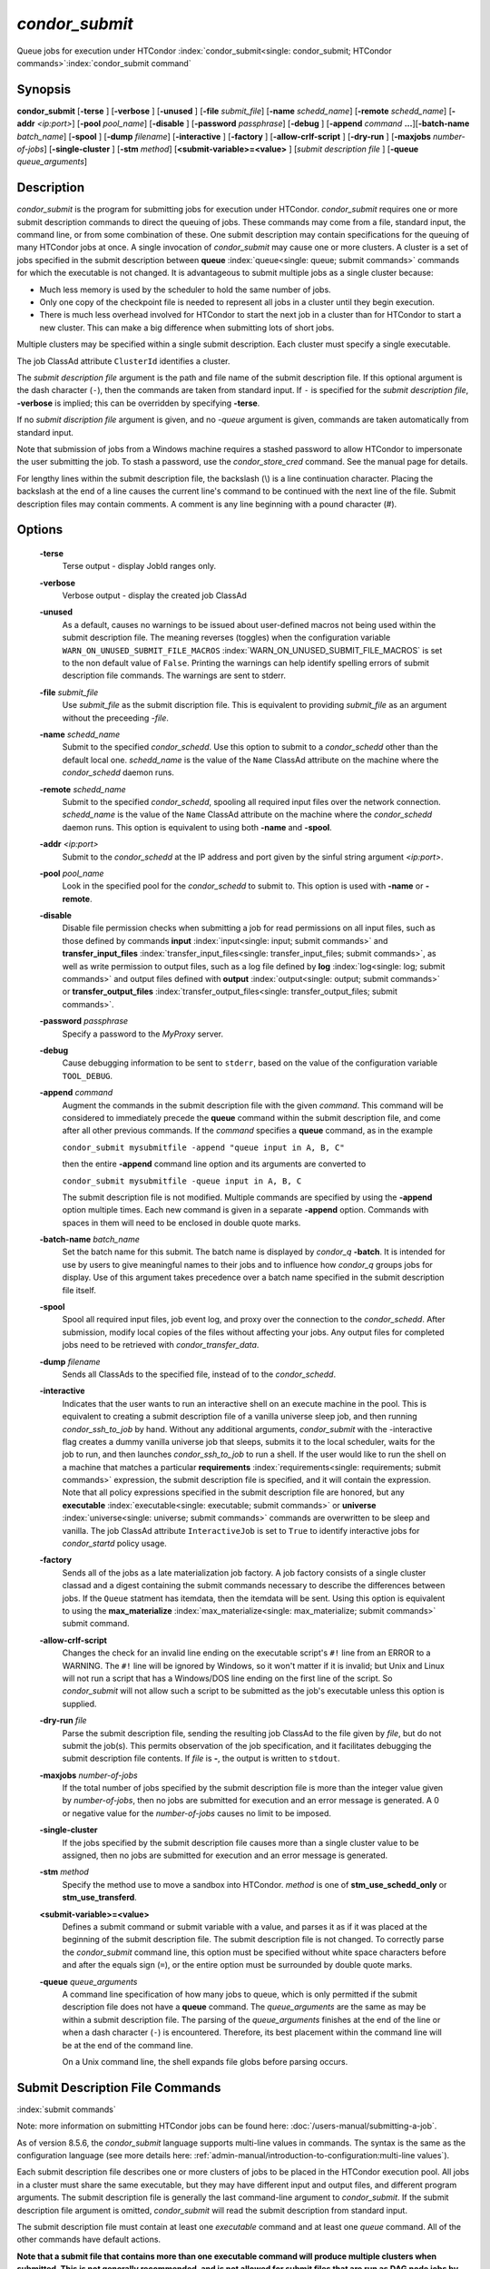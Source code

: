 *condor_submit*
================

Queue jobs for execution under HTCondor
:index:`condor_submit<single: condor_submit; HTCondor commands>`\ :index:`condor_submit command`

Synopsis
--------

**condor_submit** [**-terse** ] [**-verbose** ] [**-unused** ]
[**-file** *submit_file*] [**-name** *schedd_name*]
[**-remote** *schedd_name*] [**-addr** *<ip:port>*]
[**-pool** *pool_name*] [**-disable** ]
[**-password** *passphrase*] [**-debug** ] [**-append** *command*
**...**][\ **-batch-name** *batch_name*] [**-spool** ]
[**-dump** *filename*] [**-interactive** ] [**-factory** ]
[**-allow-crlf-script** ] [**-dry-run** ]
[**-maxjobs** *number-of-jobs*] [**-single-cluster** ]
[**-stm** *method*] [**<submit-variable>=<value>** ] [*submit
description file* ] [**-queue** *queue_arguments*]

Description
-----------

*condor_submit* is the program for submitting jobs for execution under
HTCondor. *condor_submit* requires one or more submit description
commands to direct the queuing of jobs. These commands may come from a
file,   standard input, the command line, or from some combination of
these. One submit description may contain specifications for the queuing
of many HTCondor jobs at once. A single invocation of *condor_submit*
may cause one or more clusters. A cluster is a set of jobs specified in
the submit description between
**queue** :index:`queue<single: queue; submit commands>` commands for which the
executable is not changed. It is advantageous to submit multiple jobs as
a single cluster because:

-  Much less memory is used by the scheduler to hold the same number of
   jobs.
-  Only one copy of the checkpoint file is needed to represent all jobs
   in a cluster until they begin execution.
-  There is much less overhead involved for HTCondor to start the next
   job in a cluster than for HTCondor to start a new cluster. This can
   make a big difference when submitting lots of short jobs.

Multiple clusters may be specified within a single submit description.
Each cluster must specify a single executable.

The job ClassAd attribute ``ClusterId`` identifies a cluster.

The *submit description file* argument is the path and file name of the
submit description file. If this optional argument is the dash character
(``-``), then the commands are taken from standard input. If ``-`` is
specified for the *submit description file*, **-verbose** is implied;
this can be overridden by specifying **-terse**.

If no *submit discription file* argument is given, and no *-queue*
argument is given, commands are taken automatically from standard input.

Note that submission of jobs from a Windows machine requires a stashed
password to allow HTCondor to impersonate the user submitting the job.
To stash a password, use the *condor_store_cred* command. See the
manual page for details.

For lengthy lines within the submit description file, the backslash (\\)
is a line continuation character. Placing the backslash at the end of a
line causes the current line's command to be continued with the next
line of the file. Submit description files may contain comments. A
comment is any line beginning with a pound character (#).

Options
-------

 **-terse**
    Terse output - display JobId ranges only.
 **-verbose**
    Verbose output - display the created job ClassAd
 **-unused**
    As a default, causes no warnings to be issued about user-defined
    macros not being used within the submit description file. The
    meaning reverses (toggles) when the configuration variable
    ``WARN_ON_UNUSED_SUBMIT_FILE_MACROS``
    :index:`WARN_ON_UNUSED_SUBMIT_FILE_MACROS` is set to the non
    default value of ``False``. Printing the warnings can help identify
    spelling errors of submit description file commands. The warnings
    are sent to stderr.
 **-file** *submit_file*
    Use *submit_file* as the submit discription file. This is
    equivalent to providing *submit_file* as an argument without the
    preceeding *-file*.
 **-name** *schedd_name*
    Submit to the specified *condor_schedd*. Use this option to submit
    to a *condor_schedd* other than the default local one.
    *schedd_name* is the value of the ``Name`` ClassAd attribute on the
    machine where the *condor_schedd* daemon runs.
 **-remote** *schedd_name*
    Submit to the specified *condor_schedd*, spooling all required
    input files over the network connection. *schedd_name* is the value
    of the ``Name`` ClassAd attribute on the machine where the
    *condor_schedd* daemon runs. This option is equivalent to using
    both **-name** and **-spool**.
 **-addr** *<ip:port>*
    Submit to the *condor_schedd* at the IP address and port given by
    the sinful string argument *<ip:port>*.
 **-pool** *pool_name*
    Look in the specified pool for the *condor_schedd* to submit to.
    This option is used with **-name** or **-remote**.
 **-disable**
    Disable file permission checks when submitting a job for read
    permissions on all input files, such as those defined by commands
    **input** :index:`input<single: input; submit commands>` and
    **transfer_input_files** :index:`transfer_input_files<single: transfer_input_files; submit commands>`,
    as well as write permission to output files, such as a log file
    defined by **log** :index:`log<single: log; submit commands>` and output
    files defined with
    **output** :index:`output<single: output; submit commands>` or
    **transfer_output_files** :index:`transfer_output_files<single: transfer_output_files; submit commands>`.
 **-password** *passphrase*
    Specify a password to the *MyProxy* server.
 **-debug**
    Cause debugging information to be sent to ``stderr``, based on the
    value of the configuration variable ``TOOL_DEBUG``.
 **-append** *command*
    Augment the commands in the submit description file with the given
    *command*. This command will be considered to immediately precede
    the **queue** command within the submit description file, and come
    after all other previous commands. If the *command* specifies a
    **queue** command, as in the example

    ``condor_submit mysubmitfile -append "queue input in A, B, C"``

    then the entire **-append** command line option and its arguments
    are converted to

    ``condor_submit mysubmitfile -queue input in A, B, C``

    The submit description file is not modified. Multiple commands are
    specified by using the **-append** option multiple times. Each new
    command is given in a separate **-append** option. Commands with
    spaces in them will need to be enclosed in double quote marks.

 **-batch-name** *batch_name*
    Set the batch name for this submit. The batch name is displayed by
    *condor_q* **-batch**. It is intended for use by users to give
    meaningful names to their jobs and to influence how *condor_q*
    groups jobs for display. Use of this argument takes precedence over
    a batch name specified in the submit description file itself.
 **-spool**
    Spool all required input files, job event log, and proxy over the
    connection to the *condor_schedd*. After submission, modify local
    copies of the files without affecting your jobs. Any output files
    for completed jobs need to be retrieved with
    *condor_transfer_data*.
 **-dump** *filename*
    Sends all ClassAds to the specified file, instead of to the
    *condor_schedd*.
 **-interactive**
    Indicates that the user wants to run an interactive shell on an
    execute machine in the pool. This is equivalent to creating a submit
    description file of a vanilla universe sleep job, and then running
    *condor_ssh_to_job* by hand. Without any additional arguments,
    *condor_submit* with the -interactive flag creates a dummy vanilla
    universe job that sleeps, submits it to the local scheduler, waits
    for the job to run, and then launches *condor_ssh_to_job* to run
    a shell. If the user would like to run the shell on a machine that
    matches a particular
    **requirements** :index:`requirements<single: requirements; submit commands>`
    expression, the submit description file is specified, and it will
    contain the expression. Note that all policy expressions specified
    in the submit description file are honored, but any
    **executable** :index:`executable<single: executable; submit commands>` or
    **universe** :index:`universe<single: universe; submit commands>` commands are
    overwritten to be sleep and vanilla. The job ClassAd attribute
    ``InteractiveJob`` is set to ``True`` to identify interactive jobs
    for *condor_startd* policy usage.
 **-factory**
    Sends all of the jobs as a late materialization job factory.  A job factory
    consists of a single cluster classad and a digest containing the submit
    commands necessary to describe the differences between jobs.  If the ``Queue``
    statment has itemdata, then the itemdata will be sent.  Using this option
    is equivalent to using the **max_materialize**
    :index:`max_materialize<single: max_materialize; submit commands>` submit command.
 **-allow-crlf-script**
    Changes the check for an invalid line ending on the executable
    script's ``#!`` line from an ERROR to a WARNING. The ``#!`` line
    will be ignored by Windows, so it won't matter if it is invalid; but
    Unix and Linux will not run a script that has a Windows/DOS line
    ending on the first line of the script. So *condor_submit* will not
    allow such a script to be submitted as the job's executable unless
    this option is supplied.
 **-dry-run** *file*
    Parse the submit description file, sending the resulting job ClassAd
    to the file given by *file*, but do not submit the job(s). This
    permits observation of the job specification, and it facilitates
    debugging the submit description file contents. If *file* is **-**,
    the output is written to ``stdout``.
 **-maxjobs** *number-of-jobs*
    If the total number of jobs specified by the submit description file
    is more than the integer value given by *number-of-jobs*, then no
    jobs are submitted for execution and an error message is generated.
    A 0 or negative value for the *number-of-jobs* causes no limit to be
    imposed.
 **-single-cluster**
    If the jobs specified by the submit description file causes more
    than a single cluster value to be assigned, then no jobs are
    submitted for execution and an error message is generated.
 **-stm** *method*
    Specify the method use to move a sandbox into HTCondor. *method* is
    one of **stm_use_schedd_only** or **stm_use_transferd**.
 **<submit-variable>=<value>**
    Defines a submit command or submit variable with a value, and parses
    it as if it was placed at the beginning of the submit description
    file. The submit description file is not changed. To correctly parse
    the *condor_submit* command line, this option must be specified
    without white space characters before and after the equals sign
    (``=``), or the entire option must be surrounded by double quote
    marks.
 **-queue** *queue_arguments*
    A command line specification of how many jobs to queue, which is
    only permitted if the submit description file does not have a
    **queue** command. The *queue_arguments* are the same as may be
    within a submit description file. The parsing of the
    *queue_arguments* finishes at the end of the line or when a dash
    character (``-``) is encountered. Therefore, its best placement
    within the command line will be at the end of the command line.

    On a Unix command line, the shell expands file globs before
    parsing occurs.

Submit Description File Commands
--------------------------------

:index:`submit commands`

Note: more information on submitting HTCondor jobs can be found here:
:doc:`/users-manual/submitting-a-job`.

As of version 8.5.6, the *condor_submit* language supports multi-line
values in commands. The syntax is the same as the configuration language
(see more details here: 
:ref:`admin-manual/introduction-to-configuration:multi-line values`).

Each submit description file describes one or more clusters of jobs to
be placed in the HTCondor execution pool. All jobs in a cluster must
share the same executable, but they may have different input and output
files, and different program arguments. The submit description file is
generally the last command-line argument to *condor_submit*. If the
submit description file argument is omitted, *condor_submit* will read
the submit description from standard input.

The submit description file must contain at least one *executable*
command and at least one *queue* command. All of the other commands have
default actions.

**Note that a submit file that contains more than one executable command
will produce multiple clusters when submitted. This is not generally
recommended, and is not allowed for submit files that are run as DAG node
jobs by condor_dagman.**

The commands which can appear in the submit description file are
numerous. They are listed here in alphabetical order by category.

BASIC COMMANDS

    :index:`arguments<single: arguments; submit commands>`
 arguments = <argument_list>
    List of arguments to be supplied to the executable as part of the
    command line.

    In the **java** universe, the first argument must be the name of the
    class containing ``main``.

    There are two permissible formats for specifying arguments,
    identified as the old syntax and the new syntax. The old syntax
    supports white space characters within arguments only in special
    circumstances; when used, the command line arguments are represented
    in the job ClassAd attribute ``Args``. The new syntax supports
    uniform quoting of white space characters within arguments; when
    used, the command line arguments are represented in the job ClassAd
    attribute ``Arguments``.

    **Old Syntax**

    In the old syntax, individual command line arguments are delimited
    (separated) by space characters. To allow a double quote mark in an
    argument, it is escaped with a backslash; that is, the two character
    sequence \\" becomes a single double quote mark within an argument.

    Further interpretation of the argument string differs depending on
    the operating system. On Windows, the entire argument string is
    passed verbatim (other than the backslash in front of double quote
    marks) to the Windows application. Most Windows applications will
    allow spaces within an argument value by surrounding the argument
    with double quotes marks. In all other cases, there is no further
    interpretation of the arguments.

    Example:

    .. code-block:: condor-submit

        arguments = one \"two\" 'three'

    Produces in Unix vanilla universe:

    .. code-block:: text

        argument 1: one
        argument 2: "two"
        argument 3: 'three'

    **New Syntax**

    Here are the rules for using the new syntax:

    #. The entire string representing the command line arguments is
       surrounded by double quote marks. This permits the white space
       characters of spaces and tabs to potentially be embedded within a
       single argument. Putting the double quote mark within the
       arguments is accomplished by escaping it with another double
       quote mark.
    #. The white space characters of spaces or tabs delimit arguments.
    #. To embed white space characters of spaces or tabs within a single
       argument, surround the entire argument with single quote marks.
    #. To insert a literal single quote mark, escape it within an
       argument already delimited by single quote marks by adding
       another single quote mark.

    Example:

    .. code-block:: condor-submit

        arguments = "3 simple arguments"

    Produces:

    .. code-block:: text

        argument 1: 3
        argument 2: simple
        argument 3: arguments

    Another example:

    .. code-block:: condor-submit

        arguments = "one 'two with spaces' 3"

    Produces:

    .. code-block:: text

        argument 1: one
        argument 2: two with spaces
        argument 3: 3

    And yet another example:

    .. code-block:: condor-submit

        arguments = "one ""two"" 'spacey ''quoted'' argument'"

    Produces:

    .. code-block:: text

        argument 1: one
        argument 2: "two"
        argument 3: spacey 'quoted' argument

    Notice that in the new syntax, the backslash has no special meaning.
    This is for the convenience of Windows users.

    :index:`environment<single: environment; submit commands>`
 environment = <parameter_list>
    List of environment
    :index:`setting, for a job<single: setting, for a job; environment variables>`\ variables.

    There are two different formats for specifying the environment
    variables: the old format and the new format. The old format is
    retained for backward-compatibility. It suffers from a
    platform-dependent syntax and the inability to insert some special
    characters into the environment.

    The new syntax for specifying environment values:

    #. Put double quote marks around the entire argument string. This
       distinguishes the new syntax from the old. The old syntax does
       not have double quote marks around it. Any literal double quote
       marks within the string must be escaped by repeating the double
       quote mark.
    #. Each environment entry has the form

       .. code-block:: text

           <name>=<value>

    #. Use white space (space or tab characters) to separate environment
       entries.
    #. To put any white space in an environment entry, surround the
       space and as much of the surrounding entry as desired with single
       quote marks.
    #. To insert a literal single quote mark, repeat the single quote
       mark anywhere inside of a section surrounded by single quote
       marks.

    Example:

    .. code-block:: condor-submit

        environment = "one=1 two=""2"" three='spacey ''quoted'' value'"

    Produces the following environment entries:

    .. code-block:: text

        one=1
        two="2"
        three=spacey 'quoted' value

    Under the old syntax, there are no double quote marks surrounding
    the environment specification. Each environment entry remains of the
    form

    .. code-block:: text

        <name>=<value>

    Under Unix, list multiple environment entries by separating them
    with a semicolon (;). Under Windows, separate multiple entries with
    a vertical bar (|). There is no way to insert a literal semicolon
    under Unix or a literal vertical bar under Windows. Note that spaces
    are accepted, but rarely desired, characters within parameter names
    and values, because they are treated as literal characters, not
    separators or ignored white space. Place spaces within the parameter
    list only if required.

    A Unix example:

    .. code-block:: condor-submit

        environment = one=1;two=2;three="quotes have no 'special' meaning"

    This produces the following:

    .. code-block:: text

        one=1
        two=2
        three="quotes have no 'special' meaning"

    If the environment is set with the
    **environment** :index:`environment<single: environment; submit commands>`
    command and **getenv** :index:`getenv<single: getenv; submit commands>` is
    also set, values specified with **environment** override
    values in the submitter's environment (regardless of the order of
    the **environment** and **getenv** commands).

    :index:`error<single: error; submit commands>`
 error = <pathname>
    A path and file name used by HTCondor to capture any error messages
    the program would normally write to the screen (that is, this file
    becomes ``stderr``). A path is given with respect to the file system
    of the machine on which the job is submitted. The file is written
    (by the job) in the remote scratch directory of the machine where
    the job is executed. When the job exits, the resulting file is
    transferred back to the machine where the job was submitted, and the
    path is utilized for file placement. If not specified, the default
    value of ``/dev/null`` is used for submission to a Unix machine. If
    not specified, error messages are ignored for submission to a
    Windows machine. More than one job should not use the same error
    file, since this will cause one job to overwrite the errors of
    another. If HTCondor detects that the error and output files for a
    job are the same, it will run the job such that the output and error
    data is merged.

    :index:`executable<single: executable; submit commands>`
 executable = <pathname>
    An optional path and a required file name of the executable file for
    this job cluster. Only one
    **executable** :index:`executable<single: executable; submit commands>` command
    within a submit description file is guaranteed to work properly.
    More than one often works.

    If no path or a relative path is used, then the executable file is
    presumed to be relative to the current working directory of the user
    as the *condor_submit* command is issued.

    :index:`getenv<single: getenv; submit commands>`
 getenv = <<matchlist> | True | False>
    If **getenv** is set to
    :index:`copying current environment<single: copying current environment; environment variables>`\ ``True``,
    then *condor_submit* will copy all of the user's current shell
    environment variables at the time of job submission into the job
    ClassAd. The job will therefore execute with the same set of
    environment variables that the user had at submit time. Defaults to
    ``False``.  A wholesale import of the user's environment is very likely to lead
    to problems executing the job on a remote machine unless there is a shared 
    file system for users' home directories between the submit machine and execute machine.
    So rather than setting getenv to ``True``, it is much better to set it to a list
    of environment variables to import. 

    Matchlist is a comma, semicolon or space separated list of environment variable names and name patterns that
    match or reject names.
    Matchlist members are matched case-insensitively to each name
    in the environment and those that match are imported. Matchlist members can contain ``*`` as wildcard
    character which matches anything at that postion.  Members can have two ``*`` characters if one of them
    is at the end. Members can be prefixed with ``!``
    to force a matching environment variable to not be imported.  The order of members in the Matchlist
    has no effect on the result.  ``getenv = true`` is equivalent to ``getenv = *``

    Prior to HTCondor 8.9.7 ``getenv`` allows only ``True`` or ``False`` as values.

    Examples:

    .. code-block:: condor-submit

        # import everything except PATH and INCLUDE (also path, include and other case-variants)
        getenv = !PATH, !INCLUDE

        # import everything with CUDA in the name
        getenv = *cuda*

        # Import every environment variable that starts with P or Q, except PATH
        getenv = !path, P*, Q*

    If the environment is set with the **environment** command and
    **getenv** is also set, values specified with
    **environment** override values in the submitter's environment
    (regardless of the order of the **environment** and **getenv**
    commands).

    :index:`input<single: input; submit commands>`
 input = <pathname>
    HTCondor assumes that its jobs are long-running, and that the user
    will not wait at the terminal for their completion. Because of this,
    the standard files which normally access the terminal, (``stdin``,
    ``stdout``, and ``stderr``), must refer to files. Thus, the file
    name specified with
    **input** :index:`input<single: input; submit commands>` should contain any
    keyboard input the program requires (that is, this file becomes
    ``stdin``). A path is given with respect to the file system of the
    machine on which the job is submitted. The file is transferred
    before execution to the remote scratch directory of the machine
    where the job is executed. If not specified, the default value of
    ``/dev/null`` is used for submission to a Unix machine. If not
    specified, input is ignored for submission to a Windows machine.

    Note that this command does not refer to the command-line arguments
    of the program. The command-line arguments are specified by the
    **arguments** :index:`arguments<single: arguments; submit commands>` command.

    :index:`log<single: log; submit commands>`
 log = <pathname>
    Use **log** :index:`log<single: log; submit commands>` to specify a file
    name where HTCondor will write a log file of what is happening with
    this job cluster, called a job event log. For example, HTCondor will
    place a log entry into this file when and where the job begins
    running, when the job produces a checkpoint, or moves (migrates) to
    another machine, and when the job completes. Most users find
    specifying a **log** file to be handy; its use is recommended. If no
    **log** entry is specified, HTCondor does not create a log for this
    cluster. If a relative path is specified, it is relative to the
    current working directory as the job is submitted or the directory
    specified by submit command **initialdir** on the submit machine.

    :index:`log_xml<single: log_xml; submit commands>`
 log_xml = <True | False>
    If **log_xml** :index:`log_xml<single: log_xml; submit commands>` is
    ``True``, then the job event log file will be written in ClassAd
    XML. If not specified, XML is not used. Note that the file is an XML
    fragment; it is missing the file header and footer. Do not mix XML
    and non-XML within a single file. If multiple jobs write to a single
    job event log file, ensure that all of the jobs specify this option
    in the same way.

    :index:`submit command<single: submit command; email notification>`
    :index:`e-mail related to a job<single: e-mail related to a job; notification>`
    :index:`notification<single: notification; submit commands>`
 notification = <Always | Complete | Error | Never>
    Owners of HTCondor jobs are notified by e-mail when certain events
    occur. If defined by *Always*, the owner will be notified whenever
    the job produces a checkpoint, as well as when the job completes. If
    defined by *Complete*, the owner will be notified when the job
    terminates. If defined by *Error*, the owner will only be notified
    if the job terminates abnormally, (as defined by
    ``JobSuccessExitCode``, if defined) or if the job is placed on hold
    because of a failure, and not by user request. If defined by *Never*
    (the default), the owner will not receive e-mail, regardless to what
    happens to the job. The HTCondor User's manual documents statistics
    included in the e-mail.

    :index:`notify_user<single: notify_user; submit commands>`
 notify_user = <email-address>
    Used to specify the e-mail address to use when HTCondor sends e-mail
    about a job. If not specified, HTCondor defaults to using the e-mail
    address defined by

    .. code-block:: text

        job-owner@UID_DOMAIN

    where the configuration variable ``UID_DOMAIN``
    :index:`UID_DOMAIN` is specified by the HTCondor site
    administrator. If ``UID_DOMAIN`` :index:`UID_DOMAIN` has not
    been specified, HTCondor sends the e-mail to:

    .. code-block:: text

        job-owner@submit-machine-name

    :index:`output<single: output; submit commands>`
 output = <pathname>
    The **output** :index:`output<single: output; submit commands>` file
    captures any information the program would ordinarily write to the
    screen (that is, this file becomes ``stdout``). A path is given with
    respect to the file system of the machine on which the job is
    submitted. The file is written (by the job) in the remote scratch
    directory of the machine where the job is executed. When the job
    exits, the resulting file is transferred back to the machine where
    the job was submitted, and the path is utilized for file placement.
    If not specified, the default value of ``/dev/null`` is used for
    submission to a Unix machine. If not specified, output is ignored
    for submission to a Windows machine. Multiple jobs should not use
    the same output file, since this will cause one job to overwrite the
    output of another. If HTCondor detects that the error and output
    files for a job are the same, it will run the job such that the
    output and error data is merged.

    Note that if a program explicitly opens and writes to a file, that
    file should not be specified as the
    **output** :index:`output<single: output; submit commands>` file.

    :index:`priority<single: priority; submit commands>`
 priority = <integer>
    An HTCondor job priority can be any integer, with 0 being the
    default. Jobs with higher numerical priority will run before jobs
    with lower numerical priority. Note that this priority is on a per
    user basis. One user with many jobs may use this command to order
    his/her own jobs, and this will have no effect on whether or not
    these jobs will run ahead of another user's jobs.

    Note that the priority setting in an HTCondor submit file will be
    overridden by *condor_dagman* if the submit file is used for a node
    in a DAG, and the priority of the node within the DAG is non-zero
    (see  :ref:`users-manual/dagman-workflows:advanced features of dagman`
    for more details).

    :index:`queue<single: queue; submit commands>`
 queue [**<int expr>** ]
    Places zero or more copies of the job into the HTCondor queue.
 queue
    [**<int expr>** ] [**<varname>** ] **in** [**slice** ] **<list of
    items>** Places zero or more copies of the job in the queue based on
    items in a **<list of items>**
 queue
    [**<int expr>** ] [**<varname>** ] **matching** [**files |
    dirs** ] [**slice** ] **<list of items with file globbing>**]
    Places zero or more copies of the job in the queue based on files
    that match a **<list of items with file globbing>**
 queue
    [**<int expr>** ] [**<list of varnames>** ] **from** [**slice** ]
    **<file name> | <list of items>**] Places zero or more copies of
    the job in the queue based on lines from the submit file or from
    **<file name>**

    The optional argument *<int expr>* specifies how many times to
    repeat the job submission for a given set of arguments. It may be an
    integer or an expression that evaluates to an integer, and it
    defaults to 1. All but the first form of this command are various
    ways of specifying a list of items. When these forms are used *<int
    expr>* jobs will be queued for each item in the list. The *in*,
    *matching* and *from* keyword indicates how the list will be
    specified.

    -  *in* The list of items is an explicit comma and/or space
       separated **<list of items>**. If the **<list of items>** begins
       with an open paren, and the close paren is not on the same line
       as the open, then the list continues until a line that begins
       with a close paren is read from the submit file.
    -  *matching* Each item in the **<list of items with file
       globbing>** will be matched against the names of files and
       directories relative to the current directory, the set of
       matching names is the resulting list of items.

       -  *files* Only filenames will matched.
       -  *dirs* Only directory names will be matched.

    -  *from* **<file name> | <list of items>** Each line from **<file
       name>** or **<list of items>** is a single item, this allows for
       multiple variables to be set for each item. Lines from **<file
       name>** or **<list of items>** will be split on comma and/or
       space until there are values for each of the variables specified
       in **<list of varnames>**. The last variable will contain the
       remainder of the line. When the **<list of items>** form is used,
       the list continues until the first line that begins with a close
       paren, and lines beginning with pound sign ('#') will be skipped.
       When using the **<file name>** form, if the **<file name>** ends
       with \|, then it will be executed as a script whatever the script
       writes to ``stdout`` will be the list of items.

    The optional argument *<varname>* or *<list of varnames>* is the
    name or names of of variables that will be set to the value of the
    current item when queuing the job. If no *<varname>* is specified
    the variable ITEM will be used. Leading and trailing whitespace be
    trimmed. The optional argument *<slice>* is a python style slice
    selecting only some of the items in the list of items. Negative step
    values are not supported.

    A submit file may contain more than one
    **queue** :index:`queue<single: queue; submit commands>` statement, and if
    desired, any commands may be placed between subsequent
    **queue** :index:`queue<single: queue; submit commands>` commands, such as
    new **input** :index:`input<single: input; submit commands>`,
    **output** :index:`output<single: output; submit commands>`,
    **error** :index:`error<single: error; submit commands>`,
    **initialdir** :index:`initialdir<single: initialdir; submit commands>`, or
    **arguments** :index:`arguments<single: arguments; submit commands>` commands.
    This is handy when submitting multiple runs into one cluster with
    one submit description file.

    :index:`universe<single: universe; submit commands>`
 universe = <vanilla | scheduler | local | grid | java | vm | parallel | docker>
    Specifies which HTCondor universe to use when running this job. The
    HTCondor universe specifies an HTCondor execution environment.

    The **vanilla** universe is the default (except where the
    configuration variable ``DEFAULT_UNIVERSE``
    :index:`DEFAULT_UNIVERSE` defines it otherwise), and is an
    execution environment for jobs which do not use HTCondor's
    mechanisms for taking checkpoints; these are ones that have not been
    linked with the HTCondor libraries. Use the **vanilla** universe to
    submit shell scripts to HTCondor.

    The **scheduler** universe is for a job that is to run on the
    machine where the job is submitted. This universe is intended for a
    job that acts as a metascheduler and will not be preempted.

    The **local** universe is for a job that is to run on the machine
    where the job is submitted. This universe runs the job immediately
    and will not preempt the job.

    The **grid** universe forwards the job to an external job management
    system. Further specification of the **grid** universe is done with
    the
    **grid_resource** :index:`grid_resource<single: grid_resource; submit commands>`
    command.

    The **java** universe is for programs written to the Java Virtual
    Machine.

    The **vm** universe facilitates the execution of a virtual machine.

    The **parallel** universe is for parallel jobs (e.g. MPI) that
    require multiple machines in order to run.

    The **docker** universe runs a docker container as an HTCondor job.

    :index:`max_materialize<single: max_materialize; submit commands>`
 max_materialize = <limit>
    Submit jobs as a late materialization factory and instruct the *condor_schedd*
    to keep the given number of jobs materialized.  Use this option to reduce the load
    on the *condor_schedd* when submitting a large number of jobs.  The limit can be an expression but
    it must evaluate to a constant at submit time.  A limit less than 1 will be treated
    as unlimited.  The *condor_schedd* can be configured to
    have a materialization limit as well, the lower of the two limits will be used.
    (see  :ref:`users-manual/submitting-a-job:submitting lots of jobs` for more details).

    :index:`max_idle<single: max_idle; submit commands>`
 max_idle = <limit>
    Submit jobs as a late materialization factory and instruct the *condor_schedd*
    to keep the given number of non-running jobs materialized.  Use this option to reduce the load
    on the *condor_schedd* when submitting a large number of jobs.  The limit may be an expression but
    it must evaluate to a constant at submit time.  Jobs in the Held state are
    considered to be Idle for this limit.  A limit of less than 1 will prevent jobs from being materialized
    although the factory will still be submitted to the *condor_schedd*.
    (see  :ref:`users-manual/submitting-a-job:submitting lots of jobs` for more details).

COMMANDS FOR MATCHMAKING

    :index:`rank<single: rank; submit commands>`
 rank = <ClassAd Float Expression>
    A ClassAd Floating-Point expression that states how to rank machines
    which have already met the requirements expression. Essentially,
    rank expresses preference. A higher numeric value equals better
    rank. HTCondor will give the job the machine with the highest rank.
    For example,

    .. code-block:: condor-submit

        request_memory = max({60, Target.TotalSlotMemory})
        rank = Memory

    asks HTCondor to find all available machines with more than 60
    megabytes of memory and give to the job the machine with the most
    amount of memory. The HTCondor User's Manual contains complete
    information on the syntax and available attributes that can be used
    in the ClassAd expression.

    :index:`request_cpus<single: request_cpus; submit commands>`
 request_cpus = <num-cpus>
    A requested number of CPUs (cores). If not specified, the number
    requested will be 1. If specified, the expression

    .. code-block:: condor-classad-expr

          && (RequestCpus <= Target.Cpus)

    is appended to the
    **requirements** :index:`requirements<single: requirements; submit commands>`
    expression for the job.

    For pools that enable dynamic *condor_startd* provisioning,
    specifies the minimum number of CPUs requested for this job,
    resulting in a dynamic slot being created with this many cores.

    :index:`request_disk<single: request_disk; submit commands>`
 request_disk = <quantity>
    The requested amount of disk space in KiB requested for this job. If
    not specified, it will be set to the job ClassAd attribute
    ``DiskUsage``. The expression

    .. code-block:: condor-classad-expr

          && (RequestDisk <= Target.Disk)

    is appended to the
    **requirements** :index:`requirements<single: requirements; submit commands>`
    expression for the job.

    For pools that enable dynamic *condor_startd* provisioning, a
    dynamic slot will be created with at least this much disk space.

    Characters may be appended to a numerical value to indicate units.
    ``K`` or ``KB`` indicates KiB, 2\ :sup:`10` numbers of bytes. ``M``
    or ``MB`` indicates MiB, 2\ :sup:`20` numbers of bytes. ``G`` or
    ``GB`` indicates GiB, 2\ :sup:`30` numbers of bytes. ``T`` or ``TB``
    indicates TiB, 2\ :sup:`40` numbers of bytes.

    :index:`request_gpus<single: request_gpus; submit commands>`
 request_gpus = <num-gpus>
    A requested number of GPUs. If not specified, no GPUs will be requested.
    If specified and ``require_gpus`` is not also specified, the expression

    .. code-block:: condor-classad-expr

          && (Target.GPUs >= RequestGPUs)

    is appended to the
    **requirements** :index:`requirements<single: requirements; submit commands>`
    expression for the job.

    For pools that enable dynamic *condor_startd* provisioning,
    specifies the minimum number of GPUs requested for this job,
    resulting in a dynamic slot being created with this many GPUs.

    :index:`require_gpus<single: require_gpus; submit commands>`

 require_gpus = <constraint-expression>
    A constraint on the properties of GPUs when used with a non-zero ``request_gpus`` value.
    If not specified, no constraint on GPUs will be added to the job.
    If specified and ``request_gpus`` is non-zero, the expression

    .. code-block:: condor-classad-expr

          && (countMatches(MY.RequireGPUs, TARGET.AvailableGPUs) >= RequestGPUs)

    is appended to the
    **requirements** :index:`requirements<single: requirements; submit commands>`
    expression for the job.  This expression cannot be evaluated by HTCondor prior
    to version 9.8.0. A warning to this will effect will be printed when *condor_submit* detects this condition.

    For pools that enable dynamic *condor_startd* provisioning and are at least version 9.8.0,
    the constraint will be tested against the properties of AvailbleGPUs and only those that match
    will be assigned to the dynamic slot.

    :index:`request_memory<single: request_memory; submit commands>`
 request_memory = <quantity>
    The required amount of memory in MiB that this job needs to avoid
    excessive swapping. If not specified and the submit command
    **vm_memory** :index:`vm_memory<single: vm_memory; submit commands>` is
    specified, then the value specified for
    **vm_memory** :index:`vm_memory<single: vm_memory; submit commands>` defines
    **request_memory** :index:`request_memory<single: request_memory; submit commands>`.
    If neither
    **request_memory** :index:`request_memory<single: request_memory; submit commands>`
    nor **vm_memory** :index:`vm_memory<single: vm_memory; submit commands>` is
    specified, the value is set by the configuration variable
    ``JOB_DEFAULT_REQUESTMEMORY``
    :index:`JOB_DEFAULT_REQUESTMEMORY`. The actual amount of
    memory used by a job is represented by the job ClassAd attribute
    ``MemoryUsage``.

    For pools that enable dynamic *condor_startd* provisioning, a
    dynamic slot will be created with at least this much RAM.

    The expression

    .. code-block:: condor-classad-expr

          && (RequestMemory <= Target.Memory)

    is appended to the
    **requirements** :index:`requirements<single: requirements; submit commands>`
    expression for the job.

    Characters may be appended to a numerical value to indicate units.
    ``K`` or ``KB`` indicates KiB, 2\ :sup:`10` numbers of bytes. ``M``
    or ``MB`` indicates MiB, 2\ :sup:`20` numbers of bytes. ``G`` or
    ``GB`` indicates GiB, 2\ :sup:`30` numbers of bytes. ``T`` or ``TB``
    indicates TiB, 2\ :sup:`40` numbers of bytes.

    :index:`request_name<single: request_name; submit commands>`
    :index:`request_GPUs<single: request_GPUs; submit commands>`
    :index:`requesting GPUs for a job<single: requesting GPUs for a job; GPUs>`
 request_<name> = <quantity>
    The required amount of the custom machine resource identified by
    ``<name>`` that this job needs. The custom machine resource is
    defined in the machine's configuration. Machines that have available
    GPUs will define ``<name>`` to be ``GPUs``.
    ``<name>`` must be at least two characters, and must not begin with ``_``.
    If ``<name>`` is either ``Cpu`` or ``Gpu`` a warning will be printed since these are common typos.

    :index:`CUDA version<single: CUDA version; submit commands>`
 cuda_version = <version>
    The version of the CUDA runtime, if any, used or required by this job,
    specified as ``<major>.<minor>`` (for example, ``9.1``).  If the minor
    version number is zero, you may specify only the major version number.
    A single version number of 1000 or higher is assumed to be the
    integer-coded version number (``major * 1000 + (minor % 100)``).

    This does *not* arrange for the CUDA runtime to be present, only for
    the job to run on a machine whose driver supports the specified version.

    :index:`requirements<single: requirements; submit commands>`
 requirements = <ClassAd Boolean Expression>
    The requirements command is a boolean ClassAd expression which uses
    C-like operators. In order for any job in this cluster to run on a
    given machine, this requirements expression must evaluate to true on
    the given machine.

    For scheduler and local universe jobs, the requirements expression
    is evaluated against the ``Scheduler`` ClassAd which represents the
    the *condor_schedd* daemon running on the submit machine, rather
    than a remote machine. Like all commands in the submit description
    file, if multiple requirements commands are present, all but the
    last one are ignored. By default, *condor_submit* appends the
    following clauses to the requirements expression:

    #. Arch and OpSys are set equal to the Arch and OpSys of the submit
       machine. In other words: unless you request otherwise, HTCondor
       will give your job machines with the same architecture and
       operating system version as the machine running *condor_submit*.
    #. Cpus >= RequestCpus, if the job ClassAd attribute ``RequestCpus``
       is defined.
    #. Disk >= RequestDisk, if the job ClassAd attribute ``RequestDisk``
       is defined. Otherwise, Disk >= DiskUsage is appended to the
       requirements. The ``DiskUsage`` attribute is initialized to the
       size of the executable plus the size of any files specified in a
       **transfer_input_files** :index:`transfer_input_files<single: transfer_input_files; submit commands>`
       command. It exists to ensure there is enough disk space on the
       target machine for HTCondor to copy over both the executable and
       needed input files. The ``DiskUsage`` attribute represents the
       maximum amount of total disk space required by the job in
       kilobytes. HTCondor automatically updates the ``DiskUsage``
       attribute approximately every 20 minutes while the job runs with
       the amount of space being used by the job on the execute machine.
    #. Memory >= RequestMemory, if the job ClassAd attribute
       ``RequestMemory`` is defined.
    #. If Universe is set to Vanilla, FileSystemDomain is set equal to
       the submit machine's FileSystemDomain.

    View the requirements of a job which has already been submitted
    (along with everything else about the job ClassAd) with the command
    *condor_q -l*; see the command reference for :doc:`/man-pages/condor_q`.
    Also, see the HTCondor Users Manual for complete information on the syntax
    and available attributes that can be used in the ClassAd expression.

FILE TRANSFER COMMANDS

    :index:`dont_encrypt_input_files<single: dont_encrypt_input_files; submit commands>`
    :index:`input file(s) encryption<single: input file(s) encryption; file transfer mechanism>`
 dont_encrypt_input_files = < file1,file2,file... >
    A comma and/or space separated list of input files that are not to
    be network encrypted when transferred with the file transfer
    mechanism. Specification of files in this manner overrides
    configuration that would use encryption. Each input file must also
    be in the list given by
    **transfer_input_files** :index:`transfer_input_files<single: transfer_input_files; submit commands>`.
    When a path to an input file or directory is specified, this
    specifies the path to the file on the submit side. A single wild
    card character (``*``) may be used in each file name.

    :index:`dont_encrypt_output_files<single: dont_encrypt_output_files; submit commands>`
    :index:`output file(s) encryption<single: output file(s) encryption; file transfer mechanism>`
 dont_encrypt_output_files = < file1,file2,file... >
    A comma and/or space separated list of output files that are not to
    be network encrypted when transferred back with the file transfer
    mechanism. Specification of files in this manner overrides
    configuration that would use encryption. The output file(s) must
    also either be in the list given by
    **transfer_output_files** :index:`transfer_output_files<single: transfer_output_files; submit commands>`
    or be discovered and to be transferred back with the file transfer
    mechanism. When a path to an output file or directory is specified,
    this specifies the path to the file on the execute side. A single
    wild card character (``*``) may be used in each file name.

    :index:`encrypt_execute_directory<single: encrypt_execute_directory; submit commands>`
 encrypt_execute_directory = <True | False>
    Defaults to ``False``. If set to ``True``, HTCondor will encrypt the
    contents of the remote scratch directory of the machine where the
    job is executed. This encryption is transparent to the job itself,
    but ensures that files left behind on the local disk of the execute
    machine, perhaps due to a system crash, will remain private. In
    addition, *condor_submit* will append to the job's
    **requirements** :index:`requirements<single: requirements; submit commands>`
    expression

    .. code-block:: condor-classad-expr

          && (TARGET.HasEncryptExecuteDirectory)

    to ensure the job is matched to a machine that is capable of
    encrypting the contents of the execute directory. This support is
    limited to Windows platforms that use the NTFS file system and Linux
    platforms with the *ecryptfs-utils* package installed.

    :index:`encrypt_input_files<single: encrypt_input_files; submit commands>`
    :index:`input file(s) encryption<single: input file(s) encryption; file transfer mechanism>`
 encrypt_input_files = < file1,file2,file... >
    A comma and/or space separated list of input files that are to be
    network encrypted when transferred with the file transfer mechanism.
    Specification of files in this manner overrides configuration that
    would not use encryption. Each input file must also be in the list
    given by
    **transfer_input_files** :index:`transfer_input_files<single: transfer_input_files; submit commands>`.
    When a path to an input file or directory is specified, this
    specifies the path to the file on the submit side. A single wild
    card character (``*``) may be used in each file name. The method of
    encryption utilized will be as agreed upon in security negotiation;
    if that negotiation failed, then the file transfer mechanism must
    also fail for files to be network encrypted.

    :index:`encrypt_output_files<single: encrypt_output_files; submit commands>`
    :index:`output file(s) encryption<single: output file(s) encryption; file transfer mechanism>`
 encrypt_output_files = < file1,file2,file... >
    A comma and/or space separated list of output files that are to be
    network encrypted when transferred back with the file transfer
    mechanism. Specification of files in this manner overrides
    configuration that would not use encryption. The output file(s) must
    also either be in the list given by
    **transfer_output_files** :index:`transfer_output_files<single: transfer_output_files; submit commands>`
    or be discovered and to be transferred back with the file transfer
    mechanism. When a path to an output file or directory is specified,
    this specifies the path to the file on the execute side. A single
    wild card character (``*``) may be used in each file name. The
    method of encryption utilized will be as agreed upon in security
    negotiation; if that negotiation failed, then the file transfer
    mechanism must also fail for files to be network encrypted.

    :index:`erase_output_and_error_on_restart<single: erase_output_and_error_on_restart; submit commands>`
 erase_output_and_error_on_restart
    If false, and ``when_to_transfer_output`` is ``ON_EXIT_OR_EVICT``, HTCondor
    will append to the output and error logs rather than erase (truncate) them
    when the job restarts.

    :index:`max_transfer_input_mb<single: max_transfer_input_mb; submit commands>`
 max_transfer_input_mb = <ClassAd Integer Expression>
    This integer expression specifies the maximum allowed total size in
    MiB of the input files that are transferred for a job. This
    expression does not apply to grid universe or
    files transferred via file transfer plug-ins. The expression may
    refer to attributes of the job. The special value -1 indicates no
    limit. If not defined, the value set by configuration variable
    ``MAX_TRANSFER_INPUT_MB`` :index:`MAX_TRANSFER_INPUT_MB` is
    used. If the observed size of all input files at submit time is
    larger than the limit, the job will be immediately placed on hold
    with a ``HoldReasonCode`` value of 32. If the job passes this
    initial test, but the size of the input files increases or the limit
    decreases so that the limit is violated, the job will be placed on
    hold at the time when the file transfer is attempted.

    :index:`max_transfer_output_mb<single: max_transfer_output_mb; submit commands>`
 max_transfer_output_mb = <ClassAd Integer Expression>
    This integer expression specifies the maximum allowed total size in
    MiB of the output files that are transferred for a job. This
    expression does not apply to grid universe or
    files transferred via file transfer plug-ins. The expression may
    refer to attributes of the job. The special value -1 indicates no
    limit. If not set, the value set by configuration variable
    ``MAX_TRANSFER_OUTPUT_MB`` :index:`MAX_TRANSFER_OUTPUT_MB` is
    used. If the total size of the job's output files to be transferred
    is larger than the limit, the job will be placed on hold with a
    ``HoldReasonCode`` value of 33. The output will be transferred up to
    the point when the limit is hit, so some files may be fully
    transferred, some partially, and some not at all.

    :index:`output_destination<single: output_destination; submit commands>`
    :index:`output file(s) specified by URL<single: output file(s) specified by URL; file transfer mechanism>`
 output_destination = <destination-URL>
    When present, defines a URL that specifies both a plug-in and a
    destination for the transfer of the entire output sandbox or a
    subset of output files as specified by the submit command
    **transfer_output_files** :index:`transfer_output_files<single: transfer_output_files; submit commands>`.
    The plug-in does the transfer of files, and no files are sent back
    to the submit machine. The HTCondor Administrator's manual has full
    details.

    :index:`should_transfer_files<single: should_transfer_files; submit commands>`
    :index:`submit command should_transfer_files<single: submit command should_transfer_files; file transfer mechanism>`
 should_transfer_files = <YES | NO | IF_NEEDED >
    The
    **should_transfer_files** :index:`should_transfer_files<single: should_transfer_files; submit commands>`
    setting is used to define if HTCondor should transfer files to and
    from the remote machine where the job runs.  The file transfer
    mechanism is used to run jobs on
    machines which do not have a shared file system with the submit
    machine.
    **should_transfer_files** :index:`should_transfer_files<single: should_transfer_files; submit commands>`
    equal to *YES* will cause HTCondor to always transfer files for the
    job. *NO* disables HTCondor's file transfer mechanism. *IF_NEEDED*
    will not transfer files for the job if it is matched with a resource
    in the same ``FileSystemDomain`` as the submit machine (and
    therefore, on a machine with the same shared file system). If the
    job is matched with a remote resource in a different
    ``FileSystemDomain``, HTCondor will transfer the necessary files.

    For more information about this and other settings related to
    transferring files, see the HTCondor User's manual section on the
    file transfer mechanism.

    Note that
    **should_transfer_files** :index:`should_transfer_files<single: should_transfer_files; submit commands>`
    is not supported for jobs submitted to the grid universe.

    :index:`skip_filechecks<single: skip_filechecks; submit commands>`
 skip_filechecks = <True | False>
    When ``True``, file permission checks for the submitted job are
    disabled. When ``False``, file permissions are checked; this is the
    behavior when this command is not present in the submit description
    file. File permissions are checked for read permissions on all input
    files, such as those defined by commands
    **input** :index:`input<single: input; submit commands>` and
    **transfer_input_files** :index:`transfer_input_files<single: transfer_input_files; submit commands>`,
    and for write permission to output files, such as a log file defined
    by **log** :index:`log<single: log; submit commands>` and output files
    defined with **output** :index:`output<single: output; submit commands>` or
    **transfer_output_files** :index:`transfer_output_files<single: transfer_output_files; submit commands>`.

    :index:`stream_error<single: stream_error; submit commands>`
 stream_error = <True | False>
    If ``True``, then ``stderr`` is streamed back to the machine from
    which the job was submitted. If ``False``, ``stderr`` is stored
    locally and transferred back when the job completes. This command is
    ignored if the job ClassAd attribute ``TransferErr`` is ``False``.
    The default value is ``False``. This command must be used in
    conjunction with **error** :index:`error<single: error; submit commands>`,
    otherwise ``stderr`` will sent to ``/dev/null`` on Unix machines and
    ignored on Windows machines.

    :index:`stream_input<single: stream_input; submit commands>`
 stream_input = <True | False>
    If ``True``, then ``stdin`` is streamed from the machine on which
    the job was submitted. The default value is ``False``. The command
    is only relevant for jobs submitted to the vanilla or java
    universes, and it is ignored by the grid universe. This command must
    be used in conjunction with
    **input** :index:`input<single: input; submit commands>`, otherwise
    ``stdin`` will be ``/dev/null`` on Unix machines and ignored on
    Windows machines.

    :index:`stream_output<single: stream_output; submit commands>`
 stream_output = <True | False>
    If ``True``, then ``stdout`` is streamed back to the machine from
    which the job was submitted. If ``False``, ``stdout`` is stored
    locally and transferred back when the job completes. This command is
    ignored if the job ClassAd attribute ``TransferOut`` is ``False``.
    The default value is ``False``. This command must be used in
    conjunction with
    **output** :index:`output<single: output; submit commands>`, otherwise
    ``stdout`` will sent to ``/dev/null`` on Unix machines and ignored
    on Windows machines.

    :index:`transfer_executable<single: transfer_executable; submit commands>`
 transfer_executable = <True | False>
    This command is applicable to jobs submitted to the grid and vanilla
    universes. If **transfer_executable** is set to ``False``, then
    HTCondor looks for the executable on the remote machine, and does
    not transfer the executable over. This is useful for an already
    pre-staged executable; HTCondor behaves more like rsh. The default
    value is ``True``.

    :index:`transfer_input_files<single: transfer_input_files; submit commands>`
 transfer_input_files = < file1,file2,file... >
    A comma-delimited list of all the files and directories to be
    transferred into the working directory for the job, before the job
    is started. By default, the file specified in the
    **executable** :index:`executable<single: executable; submit commands>` command
    and any file specified in the
    **input** :index:`input<single: input; submit commands>` command (for
    example, ``stdin``) are transferred.

    When a path to an input file or directory is specified, this
    specifies the path to the file on the submit side. The file is
    placed in the job's temporary scratch directory on the execute side,
    and it is named using the base name of the original path. For
    example, ``/path/to/input_file`` becomes ``input_file`` in the job's
    scratch directory.

    A directory may be specified by appending the forward slash
    character (/) as a trailing path separator. This syntax is used for
    both Windows and Linux submit hosts. A directory example using a
    trailing path separator is ``input_data/``. When a directory is
    specified with the trailing path separator, the contents of the
    directory are transferred, but the directory itself is not
    transferred. It is as if each of the items within the directory were
    listed in the transfer list. When there is no trailing path
    separator, the directory is transferred, its contents are
    transferred, and these contents are placed inside the transferred
    directory.

    For grid universe jobs other than HTCondor-C, the transfer of
    directories is not currently supported.

    Symbolic links to files are transferred as the files they point to.
    Transfer of symbolic links to directories is not currently
    supported.

    For vanilla and vm universe jobs only, a file may be specified by
    giving a URL, instead of a file name. The implementation for URL
    transfers requires both configuration and available plug-in.

    If you have a plugin which handles ``https://`` URLs (and HTCondor
    ships with one enabled), HTCondor supports pre-signing S3 URLs.  This
    allows you to specify S3 URLs for this command, for
    ``transfer_output_remaps``, and for ``output_destination``.  By
    pre-signing the URLs on the submit node, HTCondor avoids transferring
    your S3 credentials to the execute node.  You must specify
    ``aws_access_key_id_file`` and ``aws_secret_access_key_file``; you may
    specify ``aws_region``, if necessary; see below.  To use the S3 service
    provided by AWS, use S3 URLs of the following forms:

    .. code-block:: text

        # For older buckets that aren't region-specific.
        s3://<bucket>/<key>

        # For newer, region-specific buckets.
        s3://<bucket>.s3.<region>.amazonaws.com/<key>

    To use other S3 services, where ``<host>`` must contain a ``.``:

    .. code-block:: text

        s3://<host>/<key>

        # If necessary
        aws_region = <region>

    You may specify the corresponding access key ID and secret access key
    with ``s3_access_key_id_file`` and ``s3_secret_access_key_file`` if
    you prefer (which may reduce confusion, if you're not using AWS).

    If you must access S3 using temporary credentials, you may specify the
    temporary credentials using ``aws_access_key_id_file`` and
    ``aws_secret_access_key_file`` for the files containing the corresponding
    temporary token, and ``+EC2SessionToken`` for the file containing the
    session token.

    Temporary credentials have a limited lifetime.  If you are using S3 only
    to download input files, the job must start before the credentials
    expire.  If you are using S3 to upload output files, the job must finish
    before the credentials expire.  HTCondor does not know when the credentials
    will expire; if they do so before they are needed, file transfer will fail.

    HTCondor does not presently support transferring entire buckets or
    directories from S3.

    HTCondor supports Google Cloud Storage URLs -- ``gs://`` -- via Google's
    "interoperability" API.  You may specify ``gs://`` URLs as if they were
    ``s3://`` URLs, and they work the same way.
    You may specify the corresponding access key ID and secret access key
    with ``gs_access_key_id_file`` and ``gs_secret_access_key_file`` if
    you prefer (which may reduce confusion).

    Note that (at present), you may not provide more than one set of
    credentials for ``s3://`` or ``gs://`` file transfer; this implies
    that all such URLs download from or upload to the same service.

    :index:`transfer_output_files<single: transfer_output_files; submit commands>`
 transfer_output_files = < file1,file2,file... >
    This command forms an explicit list of output files and directories
    to be transferred back from the temporary working directory on the
    execute machine to the submit machine. If there are multiple files,
    they must be delimited with commas. Setting
    **transfer_output_files** :index:`transfer_output_files<single: transfer_output_files; submit commands>`
    to the empty string ("") means that no files are to be transferred.

    For HTCondor-C jobs and all other non-grid universe jobs, if
    **transfer_output_files** is not specified, HTCondor will
    automatically transfer back all files in the job's temporary working
    directory which have been modified or created by the job.
    Subdirectories are not scanned for output, so if output from
    subdirectories is desired, the output list must be explicitly
    specified. For grid universe jobs other than HTCondor-C, desired
    output files must also be explicitly listed. Another reason to
    explicitly list output files is for a job that creates many files,
    and the user wants only a subset transferred back.

    For grid universe jobs other than with grid type **condor**, to have
    files other than standard output and standard error transferred from
    the execute machine back to the submit machine, do use
    **transfer_output_files**, listing all files to be transferred.
    These files are found on the execute machine in the working
    directory of the job.

    When a path to an output file or directory is specified, it
    specifies the path to the file on the execute side. As a destination
    on the submit side, the file is placed in the job's initial working
    directory, and it is named using the base name of the original path.
    For example, ``path/to/output_file`` becomes ``output_file`` in the
    job's initial working directory. The name and path of the file that
    is written on the submit side may be modified by using
    **transfer_output_remaps** :index:`transfer_output_remaps<single: transfer_output_remaps; submit commands>`.
    Note that this remap function only works with files but not with
    directories.

    A directory may be specified using a trailing path separator. An
    example of a trailing path separator is the slash character on Unix
    platforms; a directory example using a trailing path separator is
    ``input_data/``. When a directory is specified with a trailing path
    separator, the contents of the directory are transferred, but the
    directory itself is not transferred. It is as if each of the items
    within the directory were listed in the transfer list. When there is
    no trailing path separator, the directory is transferred, its
    contents are transferred, and these contents are placed inside the
    transferred directory.

    For grid universe jobs other than HTCondor-C, the transfer of
    directories is not currently supported.

    Symbolic links to files are transferred as the files they point to.
    Transfer of symbolic links to directories is not currently
    supported.

    :index:`transfer_checkpoint_files<single: transfer_checkpoint_files; submit commands>`
 transfer_checkpoint_files = < file1,file2,file3... >
    If present, this command defines the list of files and/or directories
    which constitute the job's checkpoint.  When the job successfully
    checkpoints -- see ``checkpoint_exit_code`` -- these files will be
    transferred to the submit node's spool.

    If this command is absent, the output is transferred instead.

    If no files or directories are specified, nothing will be transferred.
    This is generally not useful.

    The list is interpreted like ``transfer_output_files``, but there is
    no corresponding ``remaps`` command.

    :index:`preserve_relative_paths<single: preserve_relative_paths; submit commands>`
 preserve_relative_paths = < True | False >
    For vanilla and Docker -universe jobs (and others that use the shadow),
    this command modifies the behavior of the file transfer commands.  When
    set to true, the destination for an entry that is a relative path in a
    file transfer list becomes its relative path, not its basename.  For
    example, ``input_data/b`` (and its contents, if it is a directory) will
    be transferred to ``input_data/b``, not ``b``.  This applies to the input,
    output, and checkpoint lists.

    Trailing slashes are ignored when ``preserve_relative_paths`` is set.

    :index:`transfer_output_remaps<single: transfer_output_remaps; submit commands>`
 transfer_output_remaps = < " name = newname ; name2 = newname2 ... ">
    This specifies the name (and optionally path) to use when
    downloading output files from the completed job. Normally, output
    files are transferred back to the initial working directory with the
    same name they had in the execution directory. This gives you the
    option to save them with a different path or name. If you specify a
    relative path, the final path will be relative to the job's initial
    working directory.

    *name* describes an output file name produced by your job, and
    *newname* describes the file name it should be downloaded to.
    Multiple remaps can be specified by separating each with a
    semicolon. If you wish to remap file names that contain equals signs
    or semicolons, these special characters may be escaped with a
    backslash. You cannot specify directories to be remapped.

    Note that whether an output file is transferred is controlled by
    **transfer_output_files**. Listing a file in
    **transfer_output_remaps** is not sufficient to cause it to be
    transferred.

    :index:`transfer_plugins<single: transfer_plugins; submit commands>`
 transfer_plugins = < tag=plugin ; tag2,tag3=plugin2 ... >
    Specifies the file transfer plugins
    (see :ref:`admin-manual/setting-up-special-environments:enabling the transfer of files specified by a url`)
    that should be transferred along with
    the input files prior to invoking file transfer plugins for files specified in
    *transfer_input_files*. *tag* should be a URL prefix that is used in *transfer_input_files*,
    and *plugin* is the path to a file transfer plugin that will handle that type of URL transfer.

    :index:`when_to_transfer_output<single: when_to_transfer_output; submit commands>`
 when_to_transfer_output = < ON_EXIT | ON_EXIT_OR_EVICT | ON_SUCCESS >
    Setting ``when_to_transfer_output`` to ``ON_EXIT`` will cause HTCondor
    to transfer the job's output files back to the submitting machine when
    the job completes (exits on its own).  If a job is evicted and started
    again, the subsequent execution will start with only the executable and
    input files in the scratch directory sandbox.  If ``transfer_output_files``
    is not set, HTCondor considers all new files in the sandbox's top-level
    directory to be the output; subdirectories and their contents will not
    be transferred.

    Setting ``when_to_transfer_output`` to ``ON_EXIT_OR_EVICT`` will cause
    HTCondor to transfer the job's output files when the job completes
    (exits on its own) and when the job is evicted.  When the job is evicted,
    HTCondor will transfer the output files to a temporary directory on the
    submit node (determined by the ``SPOOL`` configuration variable).  When
    the job restarts, these files will be transferred instead of the input
    files.  If ``transfer_output_files`` is not set, HTCondor considers all
    files in the sandbox's top-level directory to be the output;
    subdirectories and their contents will not be transferred.

    Setting ``when_to_transfer_output`` to ``ON_SUCCESS`` will cause HTCondor
    to transfer the job's output files when the job completes succesfully.
    Success is defined by the ``success_exit_code`` command, which must be
    set, even if the successful value is the default ``0``.  If
    ``transfer_output_files`` is not set, HTCondor considers all new files
    in the sandbox's top-level directory to be the output; subdirectories
    and their contents will not be transferred.

    In all three cases, the job will go on hold if ``transfer_output_files``
    specifies a file which does not exist at transfer time.

    :index:`aws_access_key_id_file<single: aws_access_key_id_file; submit commands>`
    :index:`s3_access_key_id_file<single: s3_access_key_id_file; submit commands>`
 aws_access_key_id_file, s3_access_key_id_file
    One of these commands is required if you specify an ``s3://`` URL; they
    specify the file containing the access key ID (and only the access key
    ID) used to pre-sign the URLs.  Use only one.

    :index:`aws_secret_access_key_file<single: aws_secret_access_key_file; submit commands>`
    :index:`s3_secret_access_key_file<single: s3_secret_access_key_file; submit commands>`
 aws_secret_access_key_file, s3_secret_access_key_file
    One of these commands is required if you specify an ``s3://`` URL; they
    specify the file containing the secret access key (and only the secret
    access key) used to pre-sign the URLs.  Use only one.

    :index:`aws_region<single: aws_region; submit commands>`
 aws_region
    Optional if you specify an S3 URL (and ignored otherwise), this command
    specifies the region to use if one is not specified in the URL.

    :index:`gs_access_key_id_file<single: gs_access_key_id_file; submit commands>`
 gs_access_key_id_file
    Required if you specify a ``gs://`` URLs, ths command
    specifies the file containing the access key ID (and only the access key
    ID) used to pre-sign the URLs.

    :index:`gs_secret_access_key_file<single: gs_secret_access_key_file; submit commands>`
 gs_secret_access_key_file
    Required if you specify a ``gs://`` URLs, this command
    specifies the file containing the secret access key (and only the secret
    access key) used to pre-sign the URLs.

POLICY COMMANDS

 allowed_execute_duration = <integer>
    The longest time for which a job may be executing.  Jobs which exceed
    this duration will go on hold.  This time does not include file-transfer
    time.  Jobs which self-checkpoint have this long to write out each
    checkpoint.

    This attribute is intended to help minimize the time wasted by jobs
    which may erroneously run forever.

 allowed_job_duration = <integer>
    The longest time for which a job may continuously be in the running state.
    Jobs which exceed this duration will go on hold.  Exiting the running
    state resets the job duration used by this command.

    This command is intended to help minimize the time wasted by jobs
    which may erroneously run forever.

    :index:`max_retries<single: max_retries; submit commands>`
 max_retries = <integer>
    The maximum number of retries allowed for this job (must be
    non-negative). If the job fails (does not exit with the
    **success_exit_code** exit code) it will be retried up to
    **max_retries** times (unless retries are ceased because of the
    **retry_until** command). If **max_retries** is not defined, and
    either **retry_until** or **success_exit_code** is, the value of
    ``DEFAULT_JOB_MAX_RETRIES`` will be used for the maximum number of
    retries.

    The combination of the **max_retries**, **retry_until**, and
    **success_exit_code** commands causes an appropriate
    ``OnExitRemove`` expression to be automatically generated. If retry
    command(s) and **on_exit_remove** are both defined, the
    ``OnExitRemove`` expression will be generated by OR'ing the
    expression specified in ``OnExitRemove`` and the expression
    generated by the retry commands.

    :index:`retry_until<single: retry_until; submit commands>`
 retry_until <Integer | ClassAd Boolean Expression>
    An integer value or boolean expression that prevents further retries
    from taking place, even if **max_retries** have not been exhausted.
    If **retry_until** is an integer, the job exiting with that exit
    code will cause retries to cease. If **retry_until** is a ClassAd
    expression, the expression evaluating to ``True`` will cause retries
    to cease.  For example, if you only want to retry exit codes
    17, 34, and 81:

    .. code-block:: condor-submit

        max_retries = 5
        retry_until = !member( ExitCode, {17, 34, 81} )

    :index:`success_exit_code<single: success_exit_code; submit commands>`
 success_exit_code = <integer>
    The exit code that is considered successful for this job. Defaults
    to 0 if not defined.

    **Note**: non-zero values of success_exit_code should generally not be
    used for DAG node jobs, unless ``when_to_transfer_output`` is set to
    ``ON_SUCCESS`` in order to avoid failed jobs going on hold.

    At the present time, *condor_dagman* does not take into
    account the value of **success_exit_code**. This means that, if
    **success_exit_code** is set to a non-zero value, *condor_dagman*
    will consider the job failed when it actually succeeds. For
    single-proc DAG node jobs, this can be overcome by using a POST
    script that takes into account the value of **success_exit_code**
    (although this is not recommended). For multi-proc DAG node jobs,
    there is currently no way to overcome this limitation.

    :index:`checkpoint_exit_code<single: checkpoint_exit_code; submit commands>`
 checkpoint_exit_code = <integer>
    The exit code which indicates that the executable has exited after
    successfully taking a checkpoint.  The checkpoint will transferred
    and the executable restarted.  See
    :ref:`users-manual/self-checkpointing-applications:Self-Checkpointing Applications` for details.

    :index:`hold<single: hold; submit commands>`
 hold = <True | False>
    If **hold** is set to ``True``, then the submitted job will be
    placed into the Hold state. Jobs in the Hold state will not run
    until released by *condor_release*. Defaults to ``False``.

    :index:`keep_claim_idle<single: keep_claim_idle; submit commands>`
 keep_claim_idle = <integer>
    An integer number of seconds that a job requests the
    *condor_schedd* to wait before releasing its claim after the job
    exits or after the job is removed.

    The process by which the *condor_schedd* claims a *condor_startd*
    is somewhat time-consuming. To amortize this cost, the
    *condor_schedd* tries to reuse claims to run subsequent jobs, after
    a job using a claim is done. However, it can only do this if there
    is an idle job in the queue at the moment the previous job
    completes. Sometimes, and especially for the node jobs when using
    DAGMan, there is a subsequent job about to be submitted, but it has
    not yet arrived in the queue when the previous job completes. As a
    result, the *condor_schedd* releases the claim, and the next job
    must wait an entire negotiation cycle to start. When this submit
    command is defined with a non-negative integer, when the job exits,
    the *condor_schedd* tries as usual to reuse the claim. If it
    cannot, instead of releasing the claim, the *condor_schedd* keeps
    the claim until either the number of seconds given as a parameter,
    or a new job which matches that claim arrives, whichever comes
    first. The *condor_startd* in question will remain in the
    Claimed/Idle state, and the original job will be "charged" (in terms
    of priority) for the time in this state.

    :index:`leave_in_queue<single: leave_in_queue; submit commands>`
 leave_in_queue = <ClassAd Boolean Expression>
    When the ClassAd Expression evaluates to ``True``, the job is not
    removed from the queue upon completion. This allows the user of a
    remotely spooled job to retrieve output files in cases where
    HTCondor would have removed them as part of the cleanup associated
    with completion. The job will only exit the queue once it has been
    marked for removal (via *condor_rm*, for example) and the
    **leave_in_queue** :index:`leave_in_queue<single: leave_in_queue; submit commands>`
    expression has become ``False``.
    **leave_in_queue** :index:`leave_in_queue<single: leave_in_queue; submit commands>`
    defaults to ``False``.

    As an example, if the job is to be removed once the output is
    retrieved with *condor_transfer_data*, then use

    .. code-block:: text

        leave_in_queue = (JobStatus == 4) && ((StageOutFinish =?= UNDEFINED) ||\
                         (StageOutFinish == 0))

    :index:`next_job_start_delay<single: next_job_start_delay; submit commands>`
 next_job_start_delay = <ClassAd Boolean Expression>
    This expression specifies the number of seconds to delay after
    starting up this job before the next job is started. The maximum
    allowed delay is specified by the HTCondor configuration variable
    ``MAX_NEXT_JOB_START_DELAY``
    :index:`MAX_NEXT_JOB_START_DELAY`, which defaults to 10
    minutes. This command does not apply to **scheduler** or **local**
    universe jobs.

    This command has been historically used to implement a form of job
    start throttling from the job submitter's perspective. It was
    effective for the case of multiple job submission where the transfer
    of extremely large input data sets to the execute machine caused
    machine performance to suffer. This command is no longer useful, as
    throttling should be accomplished through configuration of the
    *condor_schedd* daemon.

    :index:`on_exit_hold<single: on_exit_hold; submit commands>`
 on_exit_hold = <ClassAd Boolean Expression>
    The ClassAd expression is checked when the job exits, and if
    ``True``, places the job into the Hold state. If ``False`` (the
    default value when not defined), then nothing happens and the
    ``on_exit_remove`` expression is checked to determine if that needs
    to be applied.

    For example: Suppose a job is known to run for a minimum of an hour.
    If the job exits after less than an hour, the job should be placed
    on hold and an e-mail notification sent, instead of being allowed to
    leave the queue.

    .. code-block:: text

          on_exit_hold = (time() - JobStartDate) < (60 * $(MINUTE))

    This expression places the job on hold if it exits for any reason
    before running for an hour. An e-mail will be sent to the user
    explaining that the job was placed on hold because this expression
    became ``True``.

    ``periodic_*`` expressions take precedence over ``on_exit_*``
    expressions, and ``*_hold`` expressions take precedence over a
    ``*_remove`` expressions.

    Only job ClassAd attributes will be defined for use by this ClassAd
    expression. This expression is available for the vanilla, java,
    parallel, grid, local and scheduler universes.

    :index:`on_exit_hold_reason<single: on_exit_hold_reason; submit commands>`
 on_exit_hold_reason = <ClassAd String Expression>
    When the job is placed on hold due to the
    **on_exit_hold** :index:`on_exit_hold<single: on_exit_hold; submit commands>`
    expression becoming ``True``, this expression is evaluated to set
    the value of ``HoldReason`` in the job ClassAd. If this expression
    is ``UNDEFINED`` or produces an empty or invalid string, a default
    description is used.

    :index:`on_exit_hold_subcode<single: on_exit_hold_subcode; submit commands>`
 on_exit_hold_subcode = <ClassAd Integer Expression>
    When the job is placed on hold due to the
    **on_exit_hold** :index:`on_exit_hold<single: on_exit_hold; submit commands>`
    expression becoming ``True``, this expression is evaluated to set
    the value of ``HoldReasonSubCode`` in the job ClassAd. The default
    subcode is 0. The ``HoldReasonCode`` will be set to 3, which
    indicates that the job went on hold due to a job policy expression.

    :index:`on_exit_remove<single: on_exit_remove; submit commands>`
 on_exit_remove = <ClassAd Boolean Expression>
    The ClassAd expression is checked when the job exits, and if
    ``True`` (the default value when undefined), then it allows the job
    to leave the queue normally. If ``False``, then the job is placed
    back into the Idle state. If the user job runs under the vanilla
    universe, then the job restarts from the beginning.

    For example, suppose a job occasionally segfaults, but chances are
    that the job will finish successfully if the job is run again with
    the same data. The
    **on_exit_remove** :index:`on_exit_remove<single: on_exit_remove; submit commands>`
    expression can cause the job to run again with the following
    command. Assume that the signal identifier for the segmentation
    fault is 11 on the platform where the job will be running.

    .. code-block:: text

          on_exit_remove = (ExitBySignal == False) || (ExitSignal != 11)

    This expression lets the job leave the queue if the job was not
    killed by a signal or if it was killed by a signal other than 11,
    representing segmentation fault in this example. So, if the exited
    due to signal 11, it will stay in the job queue. In any other case
    of the job exiting, the job will leave the queue as it normally
    would have done.

    As another example, if the job should only leave the queue if it
    exited on its own with status 0, this
    **on_exit_remove** :index:`on_exit_remove<single: on_exit_remove; submit commands>`
    expression works well:

    .. code-block:: text

          on_exit_remove = (ExitBySignal == False) && (ExitCode == 0)

    If the job was killed by a signal or exited with a non-zero exit
    status, HTCondor would leave the job in the queue to run again.

    ``periodic_*`` expressions take precedence over ``on_exit_*``
    expressions, and ``*_hold`` expressions take precedence over a
    ``*_remove`` expressions.

    Only job ClassAd attributes will be defined for use by this ClassAd
    expression.

    :index:`periodic_hold<single: periodic_hold; submit commands>`
 periodic_hold = <ClassAd Boolean Expression>
    This expression is checked periodically when the job is not in the
    Held state. If it becomes ``True``, the job will be placed on hold.
    If unspecified, the default value is ``False``.

    ``periodic_*`` expressions take precedence over ``on_exit_*``
    expressions, and ``*_hold`` expressions take precedence over a
    ``*_remove`` expressions.

    Only job ClassAd attributes will be defined for use by this ClassAd
    expression. Note that, by default, this expression is only checked
    once every 60 seconds. The period of these evaluations can be
    adjusted by setting the ``PERIODIC_EXPR_INTERVAL``,
    ``MAX_PERIODIC_EXPR_INTERVAL``, and ``PERIODIC_EXPR_TIMESLICE``
    configuration macros.

    :index:`periodic_hold_reason<single: periodic_hold_reason; submit commands>`
 periodic_hold_reason = <ClassAd String Expression>
    When the job is placed on hold due to the
    **periodic_hold** :index:`periodic_hold<single: periodic_hold; submit commands>`
    expression becoming ``True``, this expression is evaluated to set
    the value of ``HoldReason`` in the job ClassAd. If this expression
    is ``UNDEFINED`` or produces an empty or invalid string, a default
    description is used.

    :index:`periodic_hold_subcode<single: periodic_hold_subcode; submit commands>`
 periodic_hold_subcode = <ClassAd Integer Expression>
    When the job is placed on hold due to the
    **periodic_hold** :index:`periodic_hold<single: periodic_hold; submit commands>`
    expression becoming true, this expression is evaluated to set the
    value of ``HoldReasonSubCode`` in the job ClassAd. The default
    subcode is 0. The ``HoldReasonCode`` will be set to 3, which
    indicates that the job went on hold due to a job policy expression.

    :index:`periodic_release<single: periodic_release; submit commands>`
 periodic_release = <ClassAd Boolean Expression>
    This expression is checked periodically when the job is in the Held
    state. If the expression becomes ``True``, the job will be released.

    Only job ClassAd attributes will be defined for use by this ClassAd
    expression. Note that, by default, this expression is only checked
    once every 60 seconds. The period of these evaluations can be
    adjusted by setting the ``PERIODIC_EXPR_INTERVAL``,
    ``MAX_PERIODIC_EXPR_INTERVAL``, and ``PERIODIC_EXPR_TIMESLICE``
    configuration macros.

    :index:`periodic_remove<single: periodic_remove; submit commands>`
 periodic_remove = <ClassAd Boolean Expression>
    This expression is checked periodically. If it becomes ``True``, the
    job is removed from the queue. If unspecified, the default value is
    ``False``.

    See the Examples section of this manual page for an example of a
    **periodic_remove** :index:`periodic_remove<single: periodic_remove; submit commands>`
    expression.

    ``periodic_*`` expressions take precedence over ``on_exit_*``
    expressions, and ``*_hold`` expressions take precedence over a
    ``*_remove`` expressions. So, the ``periodic_remove`` expression
    takes precedent over the ``on_exit_remove`` expression, if the two
    describe conflicting actions.

    Only job ClassAd attributes will be defined for use by this ClassAd
    expression. Note that, by default, this expression is only checked
    once every 60 seconds. The period of these evaluations can be
    adjusted by setting the ``PERIODIC_EXPR_INTERVAL``,
    ``MAX_PERIODIC_EXPR_INTERVAL``, and ``PERIODIC_EXPR_TIMESLICE``
    configuration macros.

COMMANDS FOR THE GRID

    :index:`arc_application<single: arc_application; submit commands>`
 arc_application = <XML-string>
    For grid universe jobs of type **arc**, provides additional XML
    attributes under the ``<Application>`` section of the ARC ADL job
    description which are not covered by regular submit description file
    parameters.

    :index:`arc_resources<single: arc_resources; submit commands>`
 arc_resources = <XML-string>
    For grid universe jobs of type **arc**, provides additional XML
    attributes under the ``<Resources>`` section of the ARC ADL job
    description which are not covered by regular submit description file
    parameters.

    :index:`arc_rte<single: arc_rte; submit commands>`
 arc_rte = < rte1 option,rte2 >
    For grid universe jobs of type **arc**, provides a list of Runtime
    Environment names that the job requires on the ARC system.
    The list is comma-delimited. If a Runtime Environment name supports
    options, those can be provided after the name, separated by spaces.
    Runtime Environment names are defined by the ARC server.

    :index:`azure_admin_key<single: azure_admin_key; submit commands>`
 azure_admin_key = <pathname>
    For grid type **azure** jobs, specifies the path and file name of a
    file that contains an SSH public key. This key can be used to log
    into the administrator account of the instance via SSH.

    :index:`azure_admin_username<single: azure_admin_username; submit commands>`
 azure_admin_username = <account name>
    For grid type **azure** jobs, specifies the name of an administrator
    account to be created in the instance. This account can be logged
    into via SSH.

    :index:`azure_auth_file<single: azure_auth_file; submit commands>`
 azure_auth_file = <pathname>
    For grid type **azure** jobs, specifies a path and file name of the
    authorization file that grants permission for HTCondor to use the
    Azure account. If it's not defined, then HTCondor will attempt to
    use the default credentials of the Azure CLI tools.

    :index:`azure_image<single: azure_image; submit commands>`
 azure_image = <image id>
    For grid type **azure** jobs, identifies the disk image to be used
    for the boot disk of the instance. This image must already be
    registered within Azure.

    :index:`azure_location<single: azure_location; submit commands>`
 azure_location = <image id>
    For grid type **azure** jobs, identifies the location within Azure
    where the instance should be run. As an example, one current
    location is ``centralus``.

    :index:`azure_size<single: azure_size; submit commands>`
 azure_size = <machine type>
    For grid type **azure** jobs, the hardware configuration that the
    virtual machine instance is to run on.

    :index:`batch_extra_submit_args<single: batch_extra_submit_args; submit commands>`
 batch_extra_submit_args = <command-line arguments>
    Used for **batch** grid universe jobs.
    Specifies additional command-line arguments to be given to the target
    batch system's job submission command.

    :index:`batch_project<single: batch_project; submit commands>`
 batch_project = <projectname>
    Used for **batch** grid universe jobs.
    Specifies the name of the PBS/LSF/SGE/SLURM project, account, or
    allocation that should be charged for the resources used by the job.

    :index:`batch_queue<single: batch_queue; submit commands>`
 batch_queue = <queuename>
    Used for **batch** grid universe jobs.
    Specifies the name of the PBS/LSF/SGE/SLURM job queue into which the
    job should be submitted. If not specified, the default queue is used.
    For a multi-cluster SLURM configuration, which cluster to use can be
    specified by supplying the name after an ``@`` symbol.
    For example, to submit a job to the ``debug`` queue on cluster ``foo``,
    you would use the value ``debug@foo``.

    :index:`batch_runtime<single: batch_runtime; submit commands>`
 batch_runtime = <seconds>
    Used for **batch** grid universe jobs.
    Specifies a limit in seconds on the execution time of the job.
    This limit is enforced by the PBS/LSF/SGE/SLURM scheduler.

    :index:`boinc_authenticator_file<single: boinc_authenticator_file; submit commands>`
 boinc_authenticator_file = <pathname>
    For grid type **boinc** jobs, specifies a path and file name of the
    authorization file that grants permission for HTCondor to use the
    BOINC service. There is no default value when not specified.

    :index:`cloud_label_names<single: cloud_label_names; submit commands>`
 cloud_label_names = <name0,name1,name...>
    For grid type **gce** jobs, specifies the case of tag names that
    will be associated with the running instance. This is only necessary
    if a tag name case matters. By default the list will be
    automatically generated.

    :index:`cloud_label_name<single: cloud_label_name; submit commands>`
 cloud_label_<name> = <value>
    For grid type **gce** jobs, specifies a label and value to be associated with
    the running instance. The label name will be lower-cased; use
    **cloud_label_names** :index:`cloud_label_names<single: cloud_label_names; submit commands>`
    to change the case.

    :index:`delegate_job_GSI_credentials_lifetime<single: delegate_job_GSI_credentials_lifetime; submit commands>`
 delegate_job_GSI_credentials_lifetime = <seconds>
    Specifies the maximum number of seconds for which delegated proxies
    should be valid. The default behavior when this command is not
    specified is determined by the configuration variable
    ``DELEGATE_JOB_GSI_CREDENTIALS_LIFETIME``
    :index:`DELEGATE_JOB_GSI_CREDENTIALS_LIFETIME`, which defaults
    to one day. A value of 0 indicates that the delegated proxy should
    be valid for as long as allowed by the credential used to create the
    proxy. This setting currently only applies to proxies delegated for
    non-grid jobs and for HTCondor-C jobs.
    This variable has no effect if the configuration variable
    ``DELEGATE_JOB_GSI_CREDENTIALS``
    :index:`DELEGATE_JOB_GSI_CREDENTIALS` is ``False``, because in
    that case the job proxy is copied rather than delegated.

    :index:`ec2_access_key_id<single: ec2_access_key_id; submit commands>`
 ec2_access_key_id = <pathname>
    For grid type **ec2** jobs, identifies the file containing the
    access key.

    :index:`ec2_ami_id<single: ec2_ami_id; submit commands>`
 ec2_ami_id = <EC2 xMI ID>
    For grid type **ec2** jobs, identifies the machine image. Services
    compatible with the EC2 Query API may refer to these with
    abbreviations other than ``AMI``, for example ``EMI`` is valid for
    Eucalyptus.

    :index:`ec2_availability_zone<single: ec2_availability_zone; submit commands>`
 ec2_availability_zone = <zone name>
    For grid type **ec2** jobs, specifies the Availability Zone that the
    instance should be run in. This command is optional, unless
    **ec2_ebs_volumes** :index:`ec2_ebs_volumes<single: ec2_ebs_volumes; submit commands>`
    is set. As an example, one current zone is ``us-east-1b``.

    :index:`ec2_block_device_mapping<single: ec2_block_device_mapping; submit commands>`
 ec2_block_device_mapping = <block-device>:<kernel-device>,<block-device>:<kernel-device>, ...
    For grid type **ec2** jobs, specifies the block device to kernel
    device mapping. This command is optional.

    :index:`ec2_ebs_volumes<single: ec2_ebs_volumes; submit commands>`
 ec2_ebs_volumes = <ebs name>:<device name>,<ebs name>:<device name>,...
    For grid type **ec2** jobs, optionally specifies a list of Elastic
    Block Store (EBS) volumes to be made available to the instance and
    the device names they should have in the instance.

    :index:`ec2_elastic_ip<single: ec2_elastic_ip; submit commands>`
 ec2_elastic_ip = <elastic IP address>
    For grid type **ec2** jobs, and optional specification of an Elastic
    IP address that should be assigned to this instance.

    :index:`ec2_iam_profile_arn<single: ec2_iam_profile_arn; submit commands>`
 ec2_iam_profile_arn = <IAM profile ARN>
    For grid type **ec2** jobs, an Amazon Resource Name (ARN)
    identifying which Identity and Access Management (IAM) (instance)
    profile to associate with the instance.

    :index:`ec2_iam_profile_name<single: ec2_iam_profile_name; submit commands>`
 ec2_iam_profile_name= <IAM profile name>
    For grid type **ec2** jobs, a name identifying which Identity and
    Access Management (IAM) (instance) profile to associate with the
    instance.

    :index:`ec2_instance_type<single: ec2_instance_type; submit commands>`
 ec2_instance_type = <instance type>
    For grid type **ec2** jobs, identifies the instance type. Different
    services may offer different instance types, so no default value is
    set.

    :index:`ec2_keypair<single: ec2_keypair; submit commands>`
 ec2_keypair = <ssh key-pair name>
    For grid type **ec2** jobs, specifies the name of an SSH key-pair
    that is already registered with the EC2 service. The associated
    private key can be used to *ssh* into the virtual machine once it is
    running.

    :index:`ec2_keypair_file<single: ec2_keypair_file; submit commands>`
 ec2_keypair_file = <pathname>
    For grid type **ec2** jobs, specifies the complete path and file
    name of a file into which HTCondor will write an SSH key for use
    with ec2 jobs. The key can be used to *ssh* into the virtual machine
    once it is running. If
    **ec2_keypair** :index:`ec2_keypair<single: ec2_keypair; submit commands>` is
    specified for a job,
    **ec2_keypair_file** :index:`ec2_keypair_file<single: ec2_keypair_file; submit commands>`
    is ignored.

    :index:`ec2_parameter_names<single: ec2_parameter_names; submit commands>`
 ec2_parameter_names = ParameterName1, ParameterName2, ...
    For grid type **ec2** jobs, a space or comma separated list of the
    names of additional parameters to pass when instantiating an
    instance.

    :index:`ec2_parameter_name<single: ec2_parameter_name; submit commands>`
 ec2_parameter_<name> = <value>
    For grid type **ec2** jobs, specifies the value for the
    correspondingly named (instance instantiation) parameter. **<name>**
    is the parameter name specified in the submit command
    **ec2_parameter_names** :index:`ec2_parameter_names<single: ec2_parameter_names; submit commands>`,
    but with any periods replaced by underscores.

    :index:`ec2_secret_access_key<single: ec2_secret_access_key; submit commands>`
 ec2_secret_access_key = <pathname>
    For grid type **ec2** jobs, specifies the path and file name
    containing the secret access key.

    :index:`ec2_security_groups<single: ec2_security_groups; submit commands>`
 ec2_security_groups = group1, group2, ...
    For grid type **ec2** jobs, defines the list of EC2 security groups
    which should be associated with the job.

    :index:`ec2_security_ids<single: ec2_security_ids; submit commands>`
 ec2_security_ids = id1, id2, ...
    For grid type **ec2** jobs, defines the list of EC2 security group
    IDs which should be associated with the job.

    :index:`ec2_spot_price<single: ec2_spot_price; submit commands>`
 ec2_spot_price = <bid>
    For grid type **ec2** jobs, specifies the spot instance bid, which
    is the most that the job submitter is willing to pay per hour to run
    this job.

    :index:`ec2_tag_names<single: ec2_tag_names; submit commands>`
 ec2_tag_names = <name0,name1,name...>
    For grid type **ec2** jobs, specifies the case of tag names that
    will be associated with the running instance. This is only necessary
    if a tag name case matters. By default the list will be
    automatically generated.

    :index:`ec2_tag_name<single: ec2_tag_name; submit commands>`
 ec2_tag_<name> = <value>
    For grid type **ec2** jobs, specifies a tag to be associated with
    the running instance. The tag name will be lower-cased; use
    **ec2_tag_names** :index:`ec2_tag_names<single: ec2_tag_names; submit commands>`
    to change the case.

    :index:`WantNameTag<single: WantNameTag; submit commands>`
 WantNameTag = <True | False>
    For grid type **ec2** jobs, a job may request that its 'name' tag be
    (not) set by HTCondor. If the job does not otherwise specify any
    tags, not setting its name tag will eliminate a call by the EC2
    GAHP, improving performance.

    :index:`ec2_user_data<single: ec2_user_data; submit commands>`
 ec2_user_data = <data>
    For grid type **ec2** jobs, provides a block of data that can be
    accessed by the virtual machine. If both
    **ec2_user_data** :index:`ec2_user_data<single: ec2_user_data; submit commands>`
    and
    **ec2_user_data_file** :index:`ec2_user_data_file<single: ec2_user_data_file; submit commands>`
    are specified for a job, the two blocks of data are concatenated,
    with the data from this **ec2_user_data** submit command occurring
    first.

    :index:`ec2_user_data_file<single: ec2_user_data_file; submit commands>`
 ec2_user_data_file = <pathname>
    For grid type **ec2** jobs, specifies a path and file name whose
    contents can be accessed by the virtual machine. If both
    **ec2_user_data** :index:`ec2_user_data<single: ec2_user_data; submit commands>`
    and
    **ec2_user_data_file** :index:`ec2_user_data_file<single: ec2_user_data_file; submit commands>`
    are specified for a job, the two blocks of data are concatenated,
    with the data from that **ec2_user_data** submit command occurring
    first.

    :index:`ec2_vpc_ip<single: ec2_vpc_ip; submit commands>`
 ec2_vpc_ip = <a.b.c.d>
    For grid type **ec2** jobs, that are part of a Virtual Private Cloud
    (VPC), an optional specification of the IP address that this
    instance should have within the VPC.

    :index:`ec2_vpc_subnet<single: ec2_vpc_subnet; submit commands>`
 ec2_vpc_subnet = <subnet specification string>
    For grid type **ec2** jobs, an optional specification of the Virtual
    Private Cloud (VPC) that this instance should be a part of.

    :index:`gce_account<single: gce_account; submit commands>`
 gce_account = <account name>
    For grid type **gce** jobs, specifies the Google cloud services
    account to use. If this submit command isn't specified, then a
    random account from the authorization file given by
    **gce_auth_file** :index:`gce_auth_file<single: gce_auth_file; submit commands>`
    will be used.

    :index:`gce_auth_file<single: gce_auth_file; submit commands>`
 gce_auth_file = <pathname>
    For grid type **gce** jobs, specifies a path and file name of the
    authorization file that grants permission for HTCondor to use the
    Google account. If this command is not specified, then the default
    file of the Google command-line tools will be used.

    :index:`gce_image<single: gce_image; submit commands>`
 gce_image = <image id>
    For grid type **gce** jobs, the identifier of the virtual machine
    image representing the HTCondor job to be run. This virtual machine
    image must already be register with GCE and reside in Google's Cloud
    Storage service.

    :index:`gce_json_file<single: gce_json_file; submit commands>`
 gce_json_file = <pathname>
    For grid type **gce** jobs, specifies the path and file name of a
    file that contains JSON elements that should be added to the
    instance description submitted to the GCE service.

    :index:`gce_machine_type<single: gce_machine_type; submit commands>`
 gce_machine_type = <machine type>
    For grid type **gce** jobs, the long form of the URL that describes
    the machine configuration that the virtual machine instance is to
    run on.

    :index:`gce_metadata<single: gce_metadata; submit commands>`
 gce_metadata = <name=value,...,name=value>
    For grid type **gce** jobs, a comma separated list of name and value
    pairs that define metadata for a virtual machine instance that is an
    HTCondor job.

    :index:`gce_metadata_file<single: gce_metadata_file; submit commands>`
 gce_metadata_file = <pathname>
    For grid type **gce** jobs, specifies a path and file name of the
    file that contains metadata for a virtual machine instance that is
    an HTCondor job. Within the file, each name and value pair is on its
    own line; so, the pairs are separated by the newline character.

    :index:`gce_preemptible<single: gce_preemptible; submit commands>`
 gce_preemptible = <True | False>
    For grid type **gce** jobs, specifies whether the virtual machine
    instance should be preemptible. The default is for the instance to
    not be preemptible.

    :index:`grid_resource<single: grid_resource; submit commands>`
 grid_resource = <grid-type-string> <grid-specific-parameter-list>
    For each **grid-type-string** value, there are further type-specific
    values that must specified. This submit description file command
    allows each to be given in a space-separated list. Allowable
    **grid-type-string** values are **arc**, **azure**, **batch**, **boinc**,
    **condor**, **ec2**, and **gce**.
    The HTCondor manual chapter on Grid Computing
    details the variety of grid types.

    For a **grid-type-string** of **batch**, the single parameter is the
    name of the local batch system, and will be one of ``pbs``, ``lsf``,
    ``slurm``, or ``sge``.

    For a **grid-type-string** of **condor**, the first parameter is the
    name of the remote *condor_schedd* daemon. The second parameter is
    the name of the pool to which the remote *condor_schedd* daemon
    belongs.

    For a **grid-type-string** of **ec2**, one additional parameter
    specifies the EC2 URL.

    For a **grid-type-string** of **arc**, the single
    parameter is the name of the ARC resource to be used.

    :index:`MyProxyCredentialName<single: MyProxyCredentialName; submit commands>`
 MyProxyCredentialName = <symbolic name>
    The symbolic name that identifies a credential to the *MyProxy*
    server. This symbolic name is set as the credential is initially
    stored on the server (using *myproxy-init*).

    :index:`MyProxyHost<single: MyProxyHost; submit commands>`
 MyProxyHost = <host>:<port>
    The Internet address of the host that is the *MyProxy* server. The
    **host** may be specified by either a host name (as in
    ``head.example.com``) or an IP address (of the form 123.456.7.8).
    The **port** number is an integer.

    :index:`MyProxyNewProxyLifetime<single: MyProxyNewProxyLifetime; submit commands>`
 MyProxyNewProxyLifetime = <number-of-minutes>
    The new lifetime (in minutes) of the proxy after it is refreshed.

    :index:`MyProxyPassword<single: MyProxyPassword; submit commands>`
 MyProxyPassword = <password>
    The password needed to refresh a credential on the *MyProxy* server.
    This password is set when the user initially stores credentials on
    the server (using *myproxy-init*). As an alternative to using
    **MyProxyPassword** :index:`MyProxyPassword<single: MyProxyPassword; submit commands>`
    in the submit description file, the password may be specified as a
    command line argument to *condor_submit* with the *-password*
    argument.

    :index:`MyProxyRefreshThreshold<single: MyProxyRefreshThreshold; submit commands>`
 MyProxyRefreshThreshold = <number-of-seconds>
    The time (in seconds) before the expiration of a proxy that the
    proxy should be refreshed. For example, if
    **MyProxyRefreshThreshold** :index:`MyProxyRefreshThreshold<single: MyProxyRefreshThreshold; submit commands>`
    is set to the value 600, the proxy will be refreshed 10 minutes
    before it expires.

    :index:`MyProxyServerDN<single: MyProxyServerDN; submit commands>`
 MyProxyServerDN = <credential subject>
    A string that specifies the expected Distinguished Name (credential
    subject, abbreviated DN) of the *MyProxy* server. It must be
    specified when the *MyProxy* server DN does not follow the
    conventional naming scheme of a host credential. This occurs, for
    example, when the *MyProxy* server DN begins with a user credential.

    :index:`transfer_error<single: transfer_error; submit commands>`
 transfer_error = <True | False>
    For jobs submitted to the grid universe only. If ``True``, then the
    error output (from ``stderr``) from the job is transferred from the
    remote machine back to the submit machine. The name of the file
    after transfer is given by the
    **error** :index:`error<single: error; submit commands>` command. If
    ``False``, no transfer takes place (from the remote machine to
    submit machine), and the name of the file is given by the
    **error** :index:`error<single: error; submit commands>` command. The
    default value is ``True``.

    :index:`transfer_input<single: transfer_input; submit commands>`
 transfer_input = <True | False>
    For jobs submitted to the grid universe only. If ``True``, then the
    job input (``stdin``) is transferred from the machine where the job
    was submitted to the remote machine. The name of the file that is
    transferred is given by the
    **input** :index:`input<single: input; submit commands>` command. If
    ``False``, then the job's input is taken from a pre-staged file on
    the remote machine, and the name of the file is given by the
    **input** :index:`input<single: input; submit commands>` command. The
    default value is ``True``.

    For transferring files other than ``stdin``, see
    **transfer_input_files** :index:`transfer_input_files<single: transfer_input_files; submit commands>`.

    :index:`transfer_output<single: transfer_output; submit commands>`
 transfer_output = <True | False>
    For jobs submitted to the grid universe only. If ``True``, then the
    output (from ``stdout``) from the job is transferred from the remote
    machine back to the submit machine. The name of the file after
    transfer is given by the
    **output** :index:`output<single: output; submit commands>` command. If
    ``False``, no transfer takes place (from the remote machine to
    submit machine), and the name of the file is given by the
    **output** :index:`output<single: output; submit commands>` command. The
    default value is ``True``.

    For transferring files other than ``stdout``, see
    **transfer_output_files** :index:`transfer_output_files<single: transfer_output_files; submit commands>`.

    :index:`use_x509userproxy<single: use_x509userproxy; submit commands>`
 use_x509userproxy = <True | False>
    Set this command to ``True`` to indicate that the job requires an
    X.509 user proxy. If **x509userproxy** is set, then that file is
    used for the proxy. Otherwise, the proxy is looked for in the
    standard locations. If **x509userproxy** is set or if the job is a
    grid universe job of grid type **arc**,
    then the value of **use_x509userproxy** is forced to
    ``True``. Defaults to ``False``.

    :index:`x509userproxy<single: x509userproxy; submit commands>`
 x509userproxy = <full-pathname>
    Used to override the default path name for X.509 user certificates.
    The default location for X.509 proxies is the ``/tmp`` directory,
    which is generally a local file system. Setting this value would
    allow HTCondor to access the proxy in a shared file system (for
    example, AFS). HTCondor will use the proxy specified in the submit
    description file first. If nothing is specified in the submit
    description file, it will use the environment variable
    X509_USER_PROXY. If that variable is not present, it will search
    in the default location. Note that proxies are only valid for a
    limited time. Condor_submit will not submit a job with an expired
    proxy, it will return an error. Also, if the configuration parameter
    CRED_MIN_TIME_LEFT is set to some number of seconds, and if the
    proxy will expire before that many seconds, condor_submit will also
    refuse to submit the job. That is, if CRED_MIN_TIME_LEFT is set
    to 60, condor_submit will refuse to submit a job whose proxy will
    expire 60 seconds from the time of submission.

    **x509userproxy** :index:`x509userproxy<single: x509userproxy; submit commands>` is
    relevant when the **universe** is **vanilla**, or when the
    **universe** is **grid** and the type of grid system is one of
    **condor**, or **arc**. Defining
    a value causes the proxy to be delegated to the execute machine.
    Further, VOMS attributes defined in the proxy will appear in the job
    ClassAd.

    :index:`use_scitokens<single: use_scitokens; submit commands>`
 use_scitokens = <True | False | Auto>
    Set this command to ``True`` to indicate that the job requires a scitoken.
    If **scitokens_file** is set, then that file is
    used for the scitoken filename. Otherwise, the the scitoken filename is looked for in the
    ``BEARER_TOKEN_FILE`` environment variable. If **scitokens_file** is set
    then the value of **use_scitokens** defaults to ``True``.  If the filename is not
    defined in on one of these two places, then *condor_submit* will fail with an error message.
    Set this command to ``Auto`` to indicate that the job will use a scitoken if **scitokens_file**
    or the ``BEARER_TOKEN_FILE`` environment variable is set, but it will not be an error if no
    file is specified.

    :index:`scitokens_file<single: scitokens_file; submit commands>`
 scitokens_file = <full-pathname>
    Used to set the path to the file containing the scitoken that the job needs,
    or to override the path to the scitoken contained in the ``BEARER_TOKEN_FILE``
    environment variable.


COMMANDS FOR PARALLEL, JAVA, and SCHEDULER UNIVERSES

    :index:`hold_kill_sig<single: hold_kill_sig; submit commands>`
 hold_kill_sig = <signal-number>
    For the scheduler universe only,
    **signal-number** :index:`signal-number<single: signal-number; submit commands>` is
    the signal delivered to the job when the job is put on hold with
    *condor_hold*.
    **signal-number** :index:`signal-number<single: signal-number; submit commands>`
    may be either the platform-specific name or value of the signal. If
    this command is not present, the value of
    **kill_sig** :index:`kill_sig<single: kill_sig; submit commands>` is used.

    :index:`jar_files<single: jar_files; submit commands>`
 jar_files = <file_list>
    Specifies a list of additional JAR files to include when using the
    Java universe. JAR files will be transferred along with the
    executable and automatically added to the classpath.

    :index:`java_vm_args<single: java_vm_args; submit commands>`
 java_vm_args = <argument_list>
    Specifies a list of additional arguments to the Java VM itself, When
    HTCondor runs the Java program, these are the arguments that go
    before the class name. This can be used to set VM-specific arguments
    like stack size, garbage-collector arguments and initial property
    values. :index:`machine_count<single: machine_count; submit commands>`
 machine_count = <max>
    For the parallel universe, a single value (*max*) is required. It is
    neither a maximum or minimum, but the number of machines to be
    dedicated toward running the job.

    :index:`remove_kill_sig<single: remove_kill_sig; submit commands>`
 remove_kill_sig = <signal-number>
    For the scheduler universe only,
    **signal-number** :index:`signal-number<single: signal-number; submit commands>` is
    the signal delivered to the job when the job is removed with
    *condor_rm*.
    **signal-number** :index:`signal-number<single: signal-number; submit commands>`
    may be either the platform-specific name or value of the signal.
    This example shows it both ways for a Linux signal:

    .. code-block:: text

        remove_kill_sig = SIGUSR1
        remove_kill_sig = 10

    If this command is not present, the value of
    **kill_sig** :index:`kill_sig<single: kill_sig; submit commands>` is used.

COMMANDS FOR THE VM UNIVERSE

    :index:`vm_disk<single: vm_disk; submit commands>`
 vm_disk = file1:device1:permission1, file2:device2:permission2:format2, ...
    A list of comma separated disk files. Each disk file is specified by
    4 colon separated fields. The first field is the path and file name
    of the disk file. The second field specifies the device. The third
    field specifies permissions, and the optional fourth field specifies
    the image format. If a disk file will be transferred by HTCondor,
    then the first field should just be the simple file name (no path
    information).

    An example that specifies two disk files:

    .. code-block:: text

        vm_disk = /myxen/diskfile.img:sda1:w,/myxen/swap.img:sda2:w

    :index:`vm_checkpoint<single: vm_checkpoint; submit commands>`
 vm_checkpoint = <True | False>
    A boolean value specifying whether or not to take checkpoints. If
    not specified, the default value is ``False``. In the current
    implementation, setting both
    **vm_checkpoint** :index:`vm_checkpoint<single: vm_checkpoint; submit commands>`
    and
    **vm_networking** :index:`vm_networking<single: vm_networking; submit commands>`
    to ``True`` does not yet work in all cases. Networking cannot be
    used if a vm universe job uses a checkpoint in order to continue
    execution after migration to another machine.

    :index:`vm_macaddr<single: vm_macaddr; submit commands>`
 vm_macaddr = <MACAddr>
    Defines that MAC address that the virtual machine's network
    interface should have, in the standard format of six groups of two
    hexadecimal digits separated by colons.

    :index:`vm_memory<single: vm_memory; submit commands>`
 vm_memory = <MBytes-of-memory>
    The amount of memory in MBytes that a vm universe job requires.

    :index:`vm_networking<single: vm_networking; submit commands>`
 vm_networking = <True | False>
    Specifies whether to use networking or not. In the current
    implementation, setting both
    **vm_checkpoint** :index:`vm_checkpoint<single: vm_checkpoint; submit commands>`
    and
    **vm_networking** :index:`vm_networking<single: vm_networking; submit commands>`
    to ``True`` does not yet work in all cases. Networking cannot be
    used if a vm universe job uses a checkpoint in order to continue
    execution after migration to another machine.

    :index:`vm_networking_type<single: vm_networking_type; submit commands>`
 vm_networking_type = <nat | bridge >
    When
    **vm_networking** :index:`vm_networking<single: vm_networking; submit commands>`
    is ``True``, this definition augments the job's requirements to
    match only machines with the specified networking. If not specified,
    then either networking type matches.

    :index:`vm_no_output_vm<single: vm_no_output_vm; submit commands>`
 vm_no_output_vm = <True | False>
    When ``True``, prevents HTCondor from transferring output files back
    to the machine from which the vm universe job was submitted. If not
    specified, the default value is ``False``.

    :index:`vm_type<single: vm_type; submit commands>`
 vm_type = <vmware | xen | kvm>
    Specifies the underlying virtual machine software that this job
    expects.

    :index:`vmware_dir<single: vmware_dir; submit commands>`
 vmware_dir = <pathname>
    The complete path and name of the directory where VMware-specific
    files and applications such as the VMDK (Virtual Machine Disk
    Format) and VMX (Virtual Machine Configuration) reside. This command
    is optional; when not specified, all relevant VMware image files are
    to be listed using
    **transfer_input_files** :index:`transfer_input_files<single: transfer_input_files; submit commands>`.

    :index:`vmware_should_transfer_files<single: vmware_should_transfer_files; submit commands>`
 vmware_should_transfer_files = <True | False>
    Specifies whether HTCondor will transfer VMware-specific files
    located as specified by
    **vmware_dir** :index:`vmware_dir<single: vmware_dir; submit commands>` to the
    execute machine (``True``) or rely on access through a shared file
    system (``False``). Omission of this required command (for VMware vm
    universe jobs) results in an error message from *condor_submit*,
    and the job will not be submitted.

    :index:`vmware_snapshot_disk<single: vmware_snapshot_disk; submit commands>`
 vmware_snapshot_disk = <True | False>
    When ``True``, causes HTCondor to utilize a VMware snapshot disk for
    new or modified files. If not specified, the default value is
    ``True``.

    :index:`xen_initrd<single: xen_initrd; submit commands>`
 xen_initrd = <image-file>
    When **xen_kernel** :index:`xen_kernel<single: xen_kernel; submit commands>`
    gives a file name for the kernel image to use, this optional command
    may specify a path to a ramdisk (``initrd``) image file. If the
    image file will be transferred by HTCondor, then the value should
    just be the simple file name (no path information).

    :index:`xen_kernel<single: xen_kernel; submit commands>`
 xen_kernel = <included | path-to-kernel>
    A value of **included** :index:`included<single: included; submit commands>`
    specifies that the kernel is included in the disk file. If not one
    of these values, then the value is a path and file name of the
    kernel to be used. If a kernel file will be transferred by HTCondor,
    then the value should just be the simple file name (no path
    information).

    :index:`xen_kernel_params<single: xen_kernel_params; submit commands>`
 xen_kernel_params = <string>
    A string that is appended to the Xen kernel command line.

    :index:`xen_root<single: xen_root; submit commands>`
 xen_root = <string>
    A string that is appended to the Xen kernel command line to specify
    the root device. This string is required when
    **xen_kernel** :index:`xen_kernel<single: xen_kernel; submit commands>` gives a
    path to a kernel. Omission for this required case results in an
    error message during submission.

COMMANDS FOR THE DOCKER UNIVERSE

    :index:`docker_image<single: docker_image; submit commands>`
 docker_image = < image-name >
    Defines the name of the Docker image that is the basis for the
    docker container.

 docker_network_type = < host | none | custom_admin_defined_value>
    If docker_network_type is set to the string host, then the job is run
    using the host's network. If docker_network_type is set to the string none,
    then the job is run with no network. If this is not set, each job gets
    a private network interface.  Some administrators may define
    site specific docker networks on a given worker node.  When this
    is the case, additional values may be valid here.

 container_service_names = <service-name>[, <service-name>]*
    A string- or comma- separated list of *service name*\s.
    Each *service-name*
    must have a corresponding ``<service-name>_container_port`` command
    specifying a port number (an integer from 0 to 65535).  HTCondor
    will ask Docker to forward from a host port to the specified port
    inside the container.  When Docker has done so, HTCondor will add an
    attribute to the job ad for each service, ``<service-name>HostPort``,
    which contains the port number on the host forwarding to the corresponding
    service.

ADVANCED COMMANDS

    :index:`accounting_group<single: accounting_group; submit commands>`
 accounting_group = <accounting-group-name>
    Causes jobs to negotiate under the given accounting group. This
    value is advertised in the job ClassAd as ``AcctGroup``. The
    HTCondor Administrator's manual contains more information about
    accounting groups.

    :index:`accounting_group_user<single: accounting_group_user; submit commands>`
 accounting_group_user = <accounting-group-user-name>
    Sets the name associated with this job to be used for resource usage accounting purposes, such as
    computation of fair-share priority and reporting via ``condor_userprio``.  If not set, defaults to the
    value of the job ClassAd attribute ``User``. This value is
    advertised in the job ClassAd as ``AcctGroupUser``. 

    :index:`concurrency_limits<single: concurrency_limits; submit commands>`
 concurrency_limits = <string-list>
    A list of resources that this job needs. The resources are presumed
    to have concurrency limits placed upon them, thereby limiting the
    number of concurrent jobs in execution which need the named
    resource. Commas and space characters delimit the items in the list.
    Each item in the list is a string that identifies the limit, or it
    is a ClassAd expression that evaluates to a string, and it is
    evaluated in the context of machine ClassAd being considered as a
    match. Each item in the list also may specify a numerical value
    identifying the integer number of resources required for the job.
    The syntax follows the resource name by a colon character (:) and
    the numerical value. Details on concurrency limits are in the
    HTCondor Administrator's manual.

    :index:`concurrency_limits_expr<single: concurrency_limits_expr; submit commands>`
 concurrency_limits_expr = <ClassAd String Expression>
    A ClassAd expression that represents the list of resources that this
    job needs after evaluation. The ClassAd expression may specify
    machine ClassAd attributes that are evaluated against a matched
    machine. After evaluation, the list sets **concurrency_limits**.

    :index:`copy_to_spool<single: copy_to_spool; submit commands>`
 copy_to_spool = <True | False>
    If
    **copy_to_spool** :index:`copy_to_spool<single: copy_to_spool; submit commands>`
    is ``True``, then *condor_submit* copies the executable to the
    local spool directory before running it on a remote host. As copying
    can be quite time consuming and unnecessary, the default value is
    ``False`` for all job universes.
    When ``False``, *condor_submit* does not copy the executable to a
    local spool directory.

    :index:`coresize<single: coresize; submit commands>`
 coresize = <size>
    Should the user's program abort and produce a core file,
    **coresize** specifies the maximum size in bytes of the core file
    which the user wishes to keep. If **coresize** is not specified in
    the command file, the system's user resource limit ``coredumpsize``
    is used (note that ``coredumpsize`` is not an HTCondor parameter -
    it is an operating system parameter that can be viewed with the
    *limit* or *ulimit* command on Unix and in the Registry on Windows).
    A value of -1 results in no limits being applied to the core file
    size. If HTCondor is running as root, a **coresize** setting greater
    than the system ``coredumpsize`` limit will override the system
    setting; if HTCondor is not running as root, the system
    ``coredumpsize`` limit will override **coresize**.

    :index:`cron_day_of_month<single: cron_day_of_month; submit commands>`
 cron_day_of_month = <Cron-evaluated Day>
    The set of days of the month for which a deferral time applies. The
    HTCondor User's manual section on Time Scheduling for Job Execution
    has further details.

    :index:`cron_day_of_week<single: cron_day_of_week; submit commands>`
 cron_day_of_week = <Cron-evaluated Day>
    The set of days of the week for which a deferral time applies. The
    HTCondor User's manual section on Time Scheduling for Job Execution
    has further details.

    :index:`cron_hour<single: cron_hour; submit commands>`
 cron_hour = <Cron-evaluated Hour>
    The set of hours of the day for which a deferral time applies. The
    HTCondor User's manual section on Time Scheduling for Job Execution
    has further details.

    :index:`cron_minute<single: cron_minute; submit commands>`
 cron_minute = <Cron-evaluated Minute>
    The set of minutes within an hour for which a deferral time applies.
    The HTCondor User's manual section on Time Scheduling for Job
    Execution has further details.

    :index:`cron_month<single: cron_month; submit commands>`
 cron_month = <Cron-evaluated Month>
    The set of months within a year for which a deferral time applies.
    The HTCondor User's manual section on Time Scheduling for Job
    Execution has further details.

    :index:`cron_prep_time<single: cron_prep_time; submit commands>`
 cron_prep_time = <ClassAd Integer Expression>
    Analogous to
    **deferral_prep_time** :index:`deferral_prep_time<single: deferral_prep_time; submit commands>`.
    The number of seconds prior to a job's deferral time that the job
    may be matched and sent to an execution machine.

    :index:`cron_window<single: cron_window; submit commands>`
 cron_window = <ClassAd Integer Expression>
    Analogous to the submit command
    **deferral_window** :index:`deferral_window<single: deferral_window; submit commands>`.
    It allows cron jobs that miss their deferral time to begin
    execution.

    The HTCondor User's manual section on Time Scheduling for Job
    Execution has further details.

    :index:`dagman_log<single: dagman_log; submit commands>`
 dagman_log = <pathname>
    DAGMan inserts this command to specify an event log that it watches
    to maintain the state of the DAG. If the
    **log** :index:`log<single: log; submit commands>` command is not
    specified in the submit file, DAGMan uses the
    **log** :index:`log<single: log; submit commands>` command to specify the
    event log.

    :index:`deferral_prep_time<single: deferral_prep_time; submit commands>`
 deferral_prep_time = <ClassAd Integer Expression>
    The number of seconds prior to a job's deferral time that the job
    may be matched and sent to an execution machine.

    The HTCondor User's manual section on Time Scheduling for Job
    Execution has further details.

    :index:`deferral_time<single: deferral_time; submit commands>`
 deferral_time = <ClassAd Integer Expression>
    Allows a job to specify the time at which its execution is to begin,
    instead of beginning execution as soon as it arrives at the
    execution machine. The deferral time is an expression that evaluates
    to a Unix Epoch timestamp (the number of seconds elapsed since
    00:00:00 on January 1, 1970, Coordinated Universal Time). Deferral
    time is evaluated with respect to the execution machine. This option
    delays the start of execution, but not the matching and claiming of
    a machine for the job. If the job is not available and ready to
    begin execution at the deferral time, it has missed its deferral
    time. A job that misses its deferral time will be put on hold in the
    queue.

    The HTCondor User's manual section on Time Scheduling for Job
    Execution has further details.

    Due to implementation details, a deferral time may not be used for
    scheduler universe jobs.

    :index:`deferral_window<single: deferral_window; submit commands>`
 deferral_window = <ClassAd Integer Expression>
    The deferral window is used in conjunction with the
    **deferral_time** :index:`deferral_time<single: deferral_time; submit commands>`
    command to allow jobs that miss their deferral time to begin
    execution.

    The HTCondor User's manual section on Time Scheduling for Job
    Execution has further details.

    :index:`description<single: description; submit commands>`
 description = <string>
    A string that sets the value of the job ClassAd attribute
    ``JobDescription``. When set, tools which display the executable
    such as *condor_q* will instead use this string.

    :index:`email_attributes<single: email_attributes; submit commands>`
 email_attributes = <list-of-job-ad-attributes>
    A comma-separated list of attributes from the job ClassAd. These
    attributes and their values will be included in the e-mail
    notification of job completion.

    :index:`image_size<single: image_size; submit commands>`
 image_size = <size>
    Advice to HTCondor specifying the maximum virtual image size to
    which the job will grow during its execution. HTCondor will then
    execute the job only on machines which have enough resources, (such
    as virtual memory), to support executing the job. If not specified,
    HTCondor will automatically make a (reasonably accurate) estimate
    about the job's size and adjust this estimate as the program runs.
    If specified and underestimated, the job may crash due to the
    inability to acquire more address space; for example, if malloc()
    fails. If the image size is overestimated, HTCondor may have
    difficulty finding machines which have the required resources.
    *size* is specified in KiB. For example, for an image size of 8 MiB,
    *size* should be 8000.

    :index:`initialdir<single: initialdir; submit commands>`
 initialdir = <directory-path>
    Used to give jobs a directory with respect to file input and output.
    Also provides a directory (on the machine from which the job is
    submitted) for the job event log, when a full path is not specified.

    For vanilla universe jobs where there is a shared file system, it is
    the current working directory on the machine where the job is
    executed.

    For vanilla or grid universe jobs where file transfer mechanisms are
    utilized (there is not a shared file system), it is the directory on
    the machine from which the job is submitted where the input files
    come from, and where the job's output files go to.

    For scheduler universe jobs, it is the directory on the machine from
    which the job is submitted where the job runs; the current working
    directory for file input and output with respect to relative path
    names.

    Note that the path to the executable is not relative to
    **initialdir** :index:`initialdir<single: initialdir; submit commands>`; if it
    is a relative path, it is relative to the directory in which the
    *condor_submit* command is run.

    :index:`job_ad_information_attrs<single: job_ad_information_attrs; submit commands>`
 job_ad_information_attrs = <attribute-list>
    A comma-separated list of job ClassAd attribute names. The named
    attributes and their values are written to the job event log
    whenever any event is being written to the log. This implements the
    same thing as the configuration variable
    ``EVENT_LOG_INFORMATION_ATTRS`` (see the 
    :ref:`admin-manual/configuration-macros:daemon logging configuration file
    entries` page), but it applies to the job event log, instead of the system
    event log.

    :index:`batch_name<single: batch_name; submit commands>`
 batch_name = <batch_name>
    Set the batch name for this submit. The batch name is displayed by
    *condor_q* **-batch**. It is intended for use by users to give
    meaningful names to their jobs and to influence how *condor_q*
    groups jobs for display. This value in a submit file can be
    overridden by specifying the **-batch-name** argument on the
    *condor_submit* command line.

    :index:`job_lease_duration<single: job_lease_duration; submit commands>`
 job_lease_duration = <number-of-seconds>
    For vanilla, parallel, VM, and java universe jobs only, the duration
    in seconds of a job lease. The default value is 2,400, or forty
    minutes. If a job lease is not desired, the value can be explicitly
    set to 0 to disable the job lease semantics. The value can also be a
    ClassAd expression that evaluates to an integer. The HTCondor User's
    manual section on Special Environment Considerations has further
    details. :index:`job_machine_attrs<single: job_machine_attrs; submit commands>`

    :index:`job_machine_attrs_history_length<single: job_machine_attrs_history_length; submit commands>`
 job_machine_attrs = <attr1, attr2, ...>
    A comma and/or space separated list of machine attribute names that
    should be recorded in the job ClassAd in addition to the ones
    specified by the *condor_schedd* daemon's system configuration
    variable ``SYSTEM_JOB_MACHINE_ATTRS``
    :index:`SYSTEM_JOB_MACHINE_ATTRS`. When there are multiple run
    attempts, history of machine attributes from previous run attempts
    may be kept. The number of run attempts to store may be extended
    beyond the system-specified history length by using the submit file
    command
    **job_machine_attrs_history_length** :index:`job_machine_attrs_history_length<single: job_machine_attrs_history_length; submit commands>`.
    A machine attribute named ``X`` will be inserted into the job
    ClassAd as an attribute named ``MachineAttrX0``. The previous value
    of this attribute will be named ``MachineAttrX1``, the previous to
    that will be named ``MachineAttrX2``, and so on, up to the specified
    history length. A history of length 1 means that only
    ``MachineAttrX0`` will be recorded. The value recorded in the job
    ClassAd is the evaluation of the machine attribute in the context of
    the job ClassAd when the *condor_schedd* daemon initiates the start
    up of the job. If the evaluation results in an ``Undefined`` or
    ``Error`` result, the value recorded in the job ad will be
    ``Undefined`` or ``Error``, respectively.

    :index:`want_graceful_removal<single: want_graceful_removal; submit commands>`

.. _want_graceful_removal:

 want_graceful_removal = <boolean expression>
    If ``true``, this job will be given a chance to shut down cleanly when
    removed.  The job will be given as much time as the administrator
    of the execute resource allows, which may be none.  The default is
    ``false``.  For details, see the configuration setting
    :ref:`GRACEFULLY_REMOVE_JOBS<GRACEFULLY_REMOVE_JOBS>`.

    :index:`kill_sig<single: kill_sig; submit commands>`
 kill_sig = <signal-number>
    When HTCondor needs to kick a job off of a machine, it will send the
    job the signal specified by
    **signal-number** :index:`signal-number<single: signal-number; submit commands>`.
    **signal-number** :index:`signal-number<single: signal-number; submit commands>`
    needs to be an integer which represents a valid signal on the
    execution machine.
    The default value
    is SIGTERM, which is the standard way to terminate a program in
    Unix.

    :index:`kill_sig_timeout<single: kill_sig_timeout; submit commands>`
 kill_sig_timeout = <seconds>
    This submit command should no longer be used as of HTCondor version
    7.7.3; use
    **job_max_vacate_time** :index:`job_max_vacate_time<single: job_max_vacate_time; submit commands>`
    instead. If
    **job_max_vacate_time** :index:`job_max_vacate_time<single: job_max_vacate_time; submit commands>`
    is not defined, this defines the number of seconds that HTCondor
    should wait following the sending of the kill signal defined by
    **kill_sig** :index:`kill_sig<single: kill_sig; submit commands>` and
    forcibly killing the job. The actual amount of time between sending
    the signal and forcibly killing the job is the smallest of this
    value and the configuration variable ``KILLING_TIMEOUT``
    :index:`KILLING_TIMEOUT`, as defined on the execute machine.

    :index:`load_profile<single: load_profile; submit commands>`
 load_profile = <True | False>
    When ``True``, loads the account profile of the dedicated run
    account for Windows jobs. May not be used with
    **run_as_owner** :index:`run_as_owner<single: run_as_owner; submit commands>`.

    :index:`match_list_length<single: match_list_length; submit commands>`
 match_list_length = <integer value>
    Defaults to the value zero (0). When
    **match_list_length** :index:`match_list_length<single: match_list_length; submit commands>`
    is defined with an integer value greater than zero (0), attributes
    are inserted into the job ClassAd. The maximum number of attributes
    defined is given by the integer value. The job ClassAds introduced
    are given as

    .. code-block:: text

        LastMatchName0 = "most-recent-Name"
        LastMatchName1 = "next-most-recent-Name"

    The value for each introduced ClassAd is given by the value of the
    ``Name`` attribute from the machine ClassAd of a previous execution
    (match). As a job is matched, the definitions for these attributes
    will roll, with LastMatchName1 becoming LastMatchName2,
    LastMatchName0 becoming LastMatchName1, and LastMatchName0 being set
    by the most recent value of the ``Name`` attribute.

    An intended use of these job attributes is in the requirements
    expression. The requirements can allow a job to prefer a match with
    either the same or a different resource than a previous match.

    :index:`job_max_vacate_time`
    :index:`job_max_vacate_time<single: job_max_vacate_time; submit commands>`
 job_max_vacate_time = <integer expression>
    An integer-valued expression (in seconds) that may be used to adjust
    the time given to an evicted job for gracefully shutting down. If
    the job's setting is less than the machine's, the job's is used. If
    the job's setting is larger than the machine's, the result depends
    on whether the job has any excess retirement time. If the job has
    more retirement time left than the machine's max vacate time
    setting, then retirement time will be converted into vacating time,
    up to the amount requested by the job.

    Setting this expression does not affect the job's resource
    requirements or preferences. For a job to only run on a machine with
    a minimum ``MachineMaxVacateTime``, or to preferentially run on such
    machines, explicitly specify this in the requirements and/or rank
    expressions.

    :index:`manifest`
    :index:`manifest<single: manifest; submit commands>`
 manifest = <True | False>
    For vanilla and Docker -universe jobs (and others that use the shadow),
    specifies if HTCondor (the starter) should produce a "manifest", which
    is directory containing three files: the list of files and directories
    at the top level of the sandbox when file transfer in completes
    (``in``), the same when file transfer out begins (``out``), and a dump
    of the environment set for the job (``env``).

    This feature is not presently available for Windows.

    :index:`manifest_dir`
    :index:`manifest_dir<single: manifest; submit commands>`
 manifest_dir = <directory name>
    For vanilla and Docker -universe jobs (and others that use the shadow),
    specifies the directory in which to record the manifest.  Specifying
    this enables the creation of a manifest.  By default, the manifest
    directory is named ``<cluster>_<proc>_manifest``, to avoid conflicts.

    This feature is not presently available for Windows.

    :index:`max_job_retirement_time`
    :index:`max_job_retirement_time<single: max_job_retirement_time; submit commands>`
 max_job_retirement_time = <integer expression>
    An integer-valued expression (in seconds) that does nothing unless
    the machine that runs the job has been configured to provide
    retirement time. Retirement time is a grace period given to a job to
    finish when a resource claim is about to be preempted. The default
    behavior in many cases is to take as much retirement time as the
    machine offers, so this command will rarely appear in a submit
    description file.

    When a resource claim is to be preempted, this expression in the
    submit file specifies the maximum run time of the job (in seconds,
    since the job started). This expression has no effect, if it is
    greater than the maximum retirement time provided by the machine
    policy. If the resource claim is not preempted, this expression and
    the machine retirement policy are irrelevant. If the resource claim
    is preempted the job will be allowed to run until the retirement
    time expires, at which point it is hard-killed. The job will be
    soft-killed when it is getting close to the end of retirement in
    order to give it time to gracefully shut down. The amount of
    lead-time for soft-killing is determined by the maximum vacating
    time granted to the job.

    Any jobs running with
    **nice_user** :index:`nice_user<single: nice_user; submit commands>` priority
    have a default
    **max_job_retirement_time** :index:`max_job_retirement_time<single: max_job_retirement_time; submit commands>`
    of 0, so no retirement time is utilized by default. In all other
    cases, no default value is provided, so the maximum amount of
    retirement time is utilized by default.

    Setting this expression does not affect the job's resource
    requirements or preferences. For a job to only run on a machine with
    a minimum ``MaxJobRetirementTime``, or to preferentially run on such
    machines, explicitly specify this in the requirements and/or rank
    expressions.

    :index:`nice_user<single: nice_user; submit commands>`
 nice_user = <True | False>
    Normally, when a machine becomes available to HTCondor, HTCondor
    decides which job to run based upon user and job priorities. Setting
    **nice_user** equal to ``True`` tells HTCondor not to use your
    regular user priority, but that this job should have last priority
    among all users and all jobs. So jobs submitted in this fashion run
    only on machines which no other non-nice_user job wants - a true
    bottom-feeder job! This is very handy if a user has some jobs they
    wish to run, but do not wish to use resources that could instead be
    used to run other people's HTCondor jobs. Jobs submitted in this
    fashion have an accounting group.  The accounting group is configurable
    by setting ``NICE_USER_ACCOUNTING_GROUP_NAME`` which defaults to ``nice-user``
    The default value is ``False``. 

    :index:`noop_job<single: noop_job; submit commands>`
 noop_job = <ClassAd Boolean Expression>
    When this boolean expression is ``True``, the job is immediately
    removed from the queue, and HTCondor makes no attempt at running the
    job. The log file for the job will show a job submitted event and a
    job terminated event, along with an exit code of 0, unless the user
    specifies a different signal or exit code.

    :index:`noop_job_exit_code<single: noop_job_exit_code; submit commands>`
 noop_job_exit_code = <return value>
    When **noop_job** :index:`noop_job<single: noop_job; submit commands>` is in
    the submit description file and evaluates to ``True``, this command
    allows the job to specify the return value as shown in the job's log
    file job terminated event. If not specified, the job will show as
    having terminated with status 0. This overrides any value specified
    with
    **noop_job_exit_signal** :index:`noop_job_exit_signal<single: noop_job_exit_signal; submit commands>`.

    :index:`noop_job_exit_signal<single: noop_job_exit_signal; submit commands>`
 noop_job_exit_signal = <signal number>
    When **noop_job** :index:`noop_job<single: noop_job; submit commands>` is in
    the submit description file and evaluates to ``True``, this command
    allows the job to specify the signal number that the job's log event
    will show the job having terminated with.

    :index:`remote_initialdir<single: remote_initialdir; submit commands>`
 remote_initialdir = <directory-path>
    The path specifies the directory in which the job is to be executed
    on the remote machine.

    :index:`rendezvousdir<single: rendezvousdir; submit commands>`
 rendezvousdir = <directory-path>
    Used to specify the shared file system directory to be used for file
    system authentication when submitting to a remote scheduler. Should
    be a path to a preexisting directory.

    :index:`run_as_owner<single: run_as_owner; submit commands>`
 run_as_owner = <True | False>
    A boolean value that causes the job to be run under the login of the
    submitter, if supported by the joint configuration of the submit and
    execute machines. On Unix platforms, this defaults to ``True``, and
    on Windows platforms, it defaults to ``False``. May not be used with
    **load_profile** :index:`load_profile<single: load_profile; submit commands>`.
    See the HTCondor manual Platform-Specific Information chapter for
    administrative details on configuring Windows to support this
    option.

    :index:`stack_size<single: stack_size; submit commands>`
 stack_size = <size in bytes>
    This command applies only to Linux platforms.
    An integer number of bytes, representing the
    amount of stack space to be allocated for the job. This value
    replaces the default allocation of stack space, which is unlimited
    in size.

    :index:`submit_event_notes<single: submit_event_notes; submit commands>`
 submit_event_notes = <note>
    A string that is appended to the submit event in the job's log file.
    For DAGMan jobs, the string ``DAG Node:`` and the node's name is
    automatically defined for **submit_event_notes**, causing the
    logged submit event to identify the DAG node job submitted.

 use_oauth_services = <list of credential service names>
    A comma-separated list of crendential-providing service names for
    which the job should be provided credentials for the job execution
    environment. The credential service providers must be configured by
    the pool admin.

 <credential_service_name>_oauth_permissions[_<handle>] = <scope>
    A string containing the scope(s) that should be requested for
    the credential named <credential_service_name>[_<handle>], where
    <handle> is optionally provided to differentiate between multiple
    credentials from the same credential service provider.

 <credential_service_name>_oauth_resource[_<handle>] = <resource>
    A string containing the resource (or "audience") that should be
    requested for the credential named
    <credential_service_name>[_<handle>], where <handle> is optionally
    provided to differentiate between multiple credentials from the same
    credential service provider.

 +<attribute> = <value>
    A line that begins with a '+' (plus) character instructs
    *condor_submit* to insert the given *attribute* into the job
    ClassAd with the given *value*. Note that setting an attribute
    should not be used in place of one of the specific commands listed
    above. Often, the command name does not directly correspond to an
    attribute name; furthermore, many submit commands result in actions
    more complex than simply setting an attribute or attributes. See
    :doc:`/classad-attributes/job-classad-attributes`
    for a list of HTCondor job attributes.

MACROS AND COMMENTS
:index:`in submit description file<single: in submit description file; macro>`

In addition to commands, the submit description file can contain macros
and comments.

 Macros
    Parameterless macros in the form of
    ``$(macro_name:default initial value)`` may be used anywhere in
    HTCondor submit description files to provide textual substitution at
    submit time. Macros can be defined by lines in the form of

    .. code-block:: text

                <macro_name> = <string>

    Two pre-defined macros are supplied by the submit description file
    parser. The ``$(Cluster)`` or ``$(ClusterId)`` macro supplies the
    value of the
    :index:`ClusterId<single: ClusterId; ClassAd job attribute>`\ :index:`job ClassAd attribute<single: job ClassAd attribute; ClusterId>`
    :index:`cluster identifier<single: cluster identifier; job ID>`\ ``ClusterId`` job
    ClassAd attribute, and the ``$(Process)`` or ``$(ProcId)`` macro
    supplies the value of the ``ProcId`` job ClassAd attribute. These
    macros are intended to aid in the specification of input/output
    files, arguments, etc., for clusters with lots of jobs, and/or could
    be used to supply an HTCondor process with its own cluster and
    process numbers on the command line.

    The ``$(Node)`` macro is defined for parallel universe jobs, and is
    especially relevant for MPI applications. It is a unique value
    assigned for the duration of the job that essentially identifies the
    machine (slot) on which a program is executing. Values assigned
    start at 0 and increase monotonically. The values are assigned as
    the parallel job is about to start.

    Recursive definition of macros is permitted. An example of a
    construction that works is the following:

    .. code-block:: text

        foo = bar
        foo =  snap $(foo)

    As a result, ``foo = snap bar``.

    Note that both left- and right- recursion works, so

    .. code-block:: text

        foo = bar
        foo =  $(foo) snap

    has as its result ``foo = bar snap``.

    The construction

    .. code-block:: text

        foo = $(foo) bar

    by itself will not work, as it does not have an initial base case.
    Mutually recursive constructions such as:

    .. code-block:: text

        B = bar
        C = $(B)
        B = $(C) boo

    will not work, and will fill memory with expansions.

    A default value may be specified, for use if the macro has no
    definition. Consider the example

    .. code-block:: text

        D = $(E:24)

    Where ``E`` is not defined within the submit description file, the
    default value 24 is used, resulting in

    .. code-block:: text

        D = 24

    This is of limited value, as the scope of macro substitution is the
    submit description file. Thus, either the macro is or is not defined
    within the submit description file. If the macro is defined, then
    the default value is useless. If the macro is not defined, then
    there is no point in using it in a submit command.
    :index:`as a literal character in a submit description file<single: as a literal character in a submit description file; $>`

    To use the dollar sign character ($) as a literal, without macro
    expansion, use

    .. code-block:: console

        $(DOLLAR)

    In addition to the normal macro, there is also a special kind of
    macro called a substitution macro
    :index:`in submit description file<single: in submit description file; substitution macro>`\ that
    allows the substitution of a machine ClassAd attribute value defined
    on the resource machine itself (gotten after a match to the machine
    has been made) into specific commands within the submit description
    file. The substitution macro is of the form:

    .. code-block:: console

        $$(attribute)

    As this form of the substitution macro is only evaluated within the
    context of the machine ClassAd, use of a scope resolution prefix
    ``TARGET.`` or ``MY.`` is not allowed.

    A common use of this form of the substitution macro is for the
    heterogeneous submission of an executable:

    .. code-block:: text

        executable = povray.$$(OpSys).$$(Arch)

    Values for the ``OpSys`` and ``Arch`` attributes are substituted at
    match time for any given resource. This example allows HTCondor to
    automatically choose the correct executable for the matched machine.

    An extension to the syntax of the substitution macro provides an
    alternative string to use if the machine attribute within the
    substitution macro is undefined. The syntax appears as:

    .. code-block:: console

        $$(attribute:string_if_attribute_undefined)

    An example using this extended syntax provides a path name to a
    required input file. Since the file can be placed in different
    locations on different machines, the file's path name is given as an
    argument to the program.

    .. code-block:: text

        arguments = $$(input_file_path:/usr/foo)

    On the machine, if the attribute ``input_file_path`` is not defined,
    then the path ``/usr/foo`` is used instead.

    As a special case that only works within the submit file *environement*
    command, the string $$(CondorScratchDir) is expanded to the value
    of the job's scratch directory.  This does not work for scheduler universe
    or grid universe jobs.
    
    For example, to set PYTHONPATH to a subdirectory of the job scratch dir,
    one could set

    .. code-block:: text

        environment = PYTHONPATH=$$(CondorScratchDir)/some/directory

    A further extension to the syntax of the substitution macro allows
    the evaluation of a ClassAd expression to define the value. In this
    form, the expression may refer to machine attributes by prefacing
    them with the ``TARGET.`` scope resolution prefix. To place a
    ClassAd expression into the substitution macro, square brackets are
    added to delimit the expression. The syntax appears as:

    .. code-block:: console

        $$([ClassAd expression])

    An example of a job that uses this syntax may be one that wants to
    know how much memory it can use. The application cannot detect this
    itself, as it would potentially use all of the memory on a
    multi-slot machine. So the job determines the memory per slot,
    reducing it by 10% to account for miscellaneous overhead, and passes
    this as a command line argument to the application. In the submit
    description file will be

    .. code-block:: text

        arguments = --memory $$([TARGET.Memory * 0.9])

    :index:`as literal characters in a submit description file<single: as literal characters in a submit description file; $$>`

    To insert two dollar sign characters ($$) as literals into a ClassAd
    string, use

    .. code-block:: console

        $$(DOLLARDOLLAR)

    :index:`in submit description file<single: in submit description file; $ENV>`
    :index:`$ENV macro<single: $ENV macro; submit commands>`
    :index:`in submit description file<single: in submit description file; environment variables>`

    The environment macro, $ENV, allows the evaluation of an environment
    variable to be used in setting a submit description file command.
    The syntax used is

    .. code-block:: console

        $ENV(variable)

    An example submit description file command that uses this
    functionality evaluates the submitter's home directory in order to
    set the path and file name of a log file:

    .. code-block:: text

        log = $ENV(HOME)/jobs/logfile

    The environment variable is evaluated when the submit description
    file is processed.
    :index:`in submit description file<single: in submit description file; $RANDOM_CHOICE()>`
    :index:`$RANDOM_CHOICE() macro<single: $RANDOM_CHOICE() macro; submit commands>`
    :index:`use in submit description file<single: use in submit description file; RANDOM_CHOICE() macro>`

    The $RANDOM_CHOICE macro allows a random choice to be made from a
    given list of parameters at submission time. For an expression, if
    some randomness needs to be generated, the macro may appear as

    .. code-block:: console

            $RANDOM_CHOICE(0,1,2,3,4,5,6)

    When evaluated, one of the parameters values will be chosen.

 Comments
    Blank lines and lines beginning with a pound sign ('#') character
    are ignored by the submit description file parser.

Submit Variables
----------------

:index:`condor_submit variables`

While processing the **queue** :index:`queue<single: queue; submit commands>`
command in a submit file or from the command line, *condor_submit* will
set the values of several automatic submit variables so that they can be
referred to by statements in the submit file. With the exception of
Cluster and Process, if these variables are set by the submit file, they
will not be modified during
**queue** :index:`queue<single: queue; submit commands>` processing.

 ClusterId
    Set to the integer value that the ``ClusterId`` attribute that the
    job ClassAd will have when the job is submitted. All jobs in a
    single submit will normally have the same value for the
    ``ClusterId``. If the **-dry-run** argument is specified, The value
    will be 1.
 Cluster
    Alternate name for the ClusterId submit variable. Before HTCondor
    version 8.4 this was the only name.
 ProcId
    Set to the integer value that the ``ProcId`` attribute of the job
    ClassAd will have when the job is submitted. The value will start at
    0 and increment by 1 for each job submitted.
 Process
    Alternate name for the ProcId submit variable. Before HTCondor
    version 8.4 this was the only name.
 Node
    For parallel universes, set to the value #pArAlLeLnOdE# or #MpInOdE#
    depending on the parallel universe type For other universes it is
    set to nothing.
 Step
    Set to the step value as it varies from 0 to N-1 where N is the
    number provided on the
    **queue** :index:`queue<single: queue; submit commands>` argument. This
    variable changes at the same rate as ProcId when it changes at all.
    For submit files that don't make use of the queue number option,
    Step will always be 0. For submit files that don't make use of any
    of the foreach options, Step and ProcId will always be the same.
 ItemIndex
    Set to the index within the item list being processed by the various
    queue foreach options. For submit files that don't make use of any
    queue foreach list, ItemIndex will always be 0 For submit files that
    make use of a slice to select only some items in a foreach list,
    ItemIndex will only be set to selected values.
 Row
    Alternate name for ItemIndex.
 Item
    when a queue foreach option is used and no variable list is
    supplied, this variable will be set to the value of the current
    item.

**The automatic variables below are set before parsing the submit file,
and will not vary during processing unless the submit file itself sets
them.**

 ARCH
    Set to the CPU architecture of the machine running *condor_submit*.
    The value will be the same as the automatic configuration variable
    of the same name.
 OPSYS
    Set to the name of the operating system on the machine running
    *condor_submit*. The value will be the same as the automatic
    configuration variable of the same name.
 OPSYSANDVER
    Set to the name and major version of the operating system on the
    machine running *condor_submit*. The value will be the same as the
    automatic configuration variable of the same name.
 OPSYSMAJORVER
    Set to the major version of the operating system on the machine
    running *condor_submit*. The value will be the same as the
    automatic configuration variable of the same name.
 OPSYSVER
    Set to the version of the operating system on the machine running
    *condor_submit*. The value will be the same as the automatic
    configuration variable of the same name.
 SPOOL
    Set to the full path of the HTCondor spool directory. The value will
    be the same as the automatic configuration variable of the same
    name.
 IsLinux
    Set to true if the operating system of the machine running
    *condor_submit* is a Linux variant. Set to false otherwise.
 IsWindows
    Set to true if the operating system of the machine running
    *condor_submit* is a Microsoft Windows variant. Set to false
    otherwise.
 SUBMIT_FILE
    Set to the full pathname of the submit file being processed by
    *condor_submit*. If submit statements are read from standard input,
    it is set to nothing.
 SUBMIT_TIME
    Set to the unix timestamp of the current time when the job is submitted.
 YEAR
    Set to the 4 digit year when the job is submitted.
 MONTH
    Set to the 2 digit month when the job is submitted.
 DAY
    Set to the 2 digit day when the job is submitted.

Exit Status
-----------

*condor_submit* will exit with a status value of 0 (zero) upon success,
and a non-zero value upon failure.

Examples
--------

-  Submit Description File Example 1: This example queues three jobs for
   execution by HTCondor. The first will be given command line arguments
   of *15* and *2000*, and it will write its standard output to
   ``foo.out1``. The second will be given command line arguments of *30*
   and *2000*, and it will write its standard output to ``foo.out2``.
   Similarly the third will have arguments of *45* and *6000*, and it
   will use ``foo.out3`` for its standard output. Standard error output
   (if any) from all three programs will appear in ``foo.error``.

   .. code-block:: text

             ####################
             #
             # submit description file
             # Example 1: queuing multiple jobs with differing
             # command line arguments and output files.
             #
             ####################

             Executable     = foo
             Universe       = vanilla

             Arguments      = 15 2000
             Output  = foo.out0
             Error   = foo.err0
             Queue

             Arguments      = 30 2000
             Output  = foo.out1
             Error   = foo.err1
             Queue

             Arguments      = 45 6000
             Output  = foo.out2
             Error   = foo.err2
             Queue

   Or you can get the same results as the above submit file by using a
   list of arguments with the Queue statement

   .. code-block:: text

             ####################
             #
             # submit description file
             # Example 1b: queuing multiple jobs with differing
             # command line arguments and output files, alternate syntax
             #
             ####################

             Executable     = foo
             Universe       = vanilla

             # generate different output and error filenames for each process
             Output  = foo.out$(Process)
             Error   = foo.err$(Process)

             Queue Arguments From (
               15 2000
               30 2000
               45 6000
             )

-  Submit Description File Example 2: This submit description file
   example queues 150 runs of program *foo* which must have been
   compiled and linked for an Intel x86 processor running RHEL 3.
   HTCondor will not attempt to run the processes on machines which have
   less than 32 Megabytes of physical memory, and it will run them on
   machines which have at least 64 Megabytes, if such machines are
   available. Stdin, stdout, and stderr will refer to ``in.0``,
   ``out.0``, and ``err.0`` for the first run of this program (process
   0). Stdin, stdout, and stderr will refer to ``in.1``, ``out.1``, and
   ``err.1`` for process 1, and so forth. A log file containing entries
   about where and when HTCondor runs, takes checkpoints, and migrates
   processes in this cluster will be written into file ``foo.log``.

   .. code-block:: text

             ####################
             #
             # Example 2: Show off some fancy features including
             # use of pre-defined macros and logging.
             #
             ####################

             Executable     = foo
             Universe       = vanilla
             Requirements   = OpSys == "LINUX" && Arch =="INTEL"
             Rank           = Memory >= 64
             Request_Memory = 32 Mb
             Image_Size     = 28 Mb

             Error   = err.$(Process)
             Input   = in.$(Process)
             Output  = out.$(Process)
             Log = foo.log
             Queue 150

-  Submit Description File Example 3: This example targets the
   */bin/sleep* program to run only on a platform running a RHEL 6
   operating system. The example presumes that the pool contains
   machines running more than one version of Linux, and this job needs
   the particular operating system to run correctly.

   .. code-block:: text

             ####################
             #
             # Example 3: Run on a RedHat 6 machine
             #
             ####################
             Universe     = vanilla
             Executable   = /bin/sleep
             Arguments    = 30
             Requirements = (OpSysAndVer == "RedHat6")

             Error   = err.$(Process)
             Input   = in.$(Process)
             Output  = out.$(Process)
             Log     = sleep.log
             Queue

-  Command Line example: The following command uses the **-append**
   option to add two commands before the job(s) is queued. A log file
   and an error log file are specified. The submit description file is
   unchanged.

   .. code-block:: console

       $ condor_submit -a "log = out.log" -a "error = error.log" mysubmitfile

   Note that each of the added commands is contained within quote marks
   because there are space characters within the command.

-  ``periodic_remove`` example: A job should be removed from the queue,
   if the total suspension time of the job is more than half of the run
   time of the job.

   Including the command

   .. code-block:: text

          periodic_remove = CumulativeSuspensionTime >
                            ((RemoteWallClockTime - CumulativeSuspensionTime) / 2.0)

   in the submit description file causes this to happen.

General Remarks
---------------

-  For security reasons, HTCondor will refuse to run any jobs submitted
   by user root (UID = 0) or by a user whose default group is group
   wheel (GID = 0). Jobs submitted by user root or a user with a default
   group of wheel will appear to sit forever in the queue in an idle
   state.
-  All path names specified in the submit description file must be less
   than 256 characters in length, and command line arguments must be
   less than 4096 characters in length; otherwise, *condor_submit*
   gives a warning message but the jobs will not execute properly.
-  Somewhat understandably, behavior gets bizarre if the user makes the
   mistake of requesting multiple HTCondor jobs to write to the same
   file, and/or if the user alters any files that need to be accessed by
   an HTCondor job which is still in the queue. For example, the
   compressing of data or output files before an HTCondor job has
   completed is a common mistake.

See Also
--------

HTCondor User Manual


